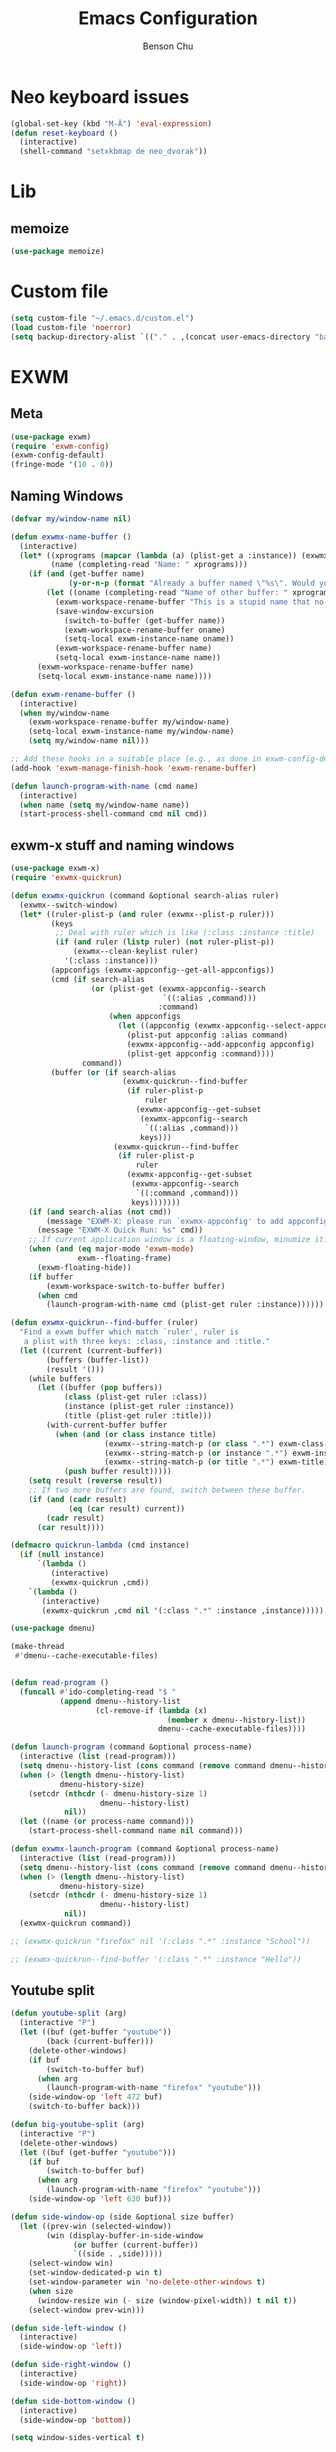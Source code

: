 #+TITLE: Emacs Configuration
#+AUTHOR: Benson Chu

* Neo keyboard issues
  #+BEGIN_SRC emacs-lisp
    (global-set-key (kbd "M-Ä") 'eval-expression)
    (defun reset-keyboard ()
      (interactive)
      (shell-command "setxkbmap de neo_dvorak"))
  #+END_SRC

* Lib
** memoize
   #+begin_src emacs-lisp
   (use-package memoize)
   #+end_src
* Custom file
  #+BEGIN_SRC emacs-lisp
  (setq custom-file "~/.emacs.d/custom.el")
  (load custom-file 'noerror)
  (setq backup-directory-alist `(("." . ,(concat user-emacs-directory "backups"))))
  #+END_SRC
* EXWM
** Meta
#+BEGIN_SRC emacs-lisp
(use-package exwm)
(require 'exwm-config)
(exwm-config-default)
(fringe-mode '(10 . 0))
#+END_SRC
** Naming Windows
   #+BEGIN_SRC emacs-lisp
     (defvar my/window-name nil)

     (defun exwmx-name-buffer ()
       (interactive)
       (let* ((xprograms (mapcar (lambda (a) (plist-get a :instance)) (exwmx-appconfig--get-all-appconfigs)))
              (name (completing-read "Name: " xprograms)))
         (if (and (get-buffer name)
                  (y-or-n-p (format "Already a buffer named \"%s\". Would you like to swap?" name)))
             (let ((oname (completing-read "Name of other buffer: " xprograms)))
               (exwm-workspace-rename-buffer "This is a stupid name that no one would ever choose for a buffer, hopefully")
               (save-window-excursion
                 (switch-to-buffer (get-buffer name))
                 (exwm-workspace-rename-buffer oname)
                 (setq-local exwm-instance-name oname))
               (exwm-workspace-rename-buffer name)
               (setq-local exwm-instance-name name))
           (exwm-workspace-rename-buffer name)
           (setq-local exwm-instance-name name))))

     (defun exwm-rename-buffer ()
       (interactive)
       (when my/window-name
         (exwm-workspace-rename-buffer my/window-name)
         (setq-local exwm-instance-name my/window-name)
         (setq my/window-name nil)))

     ;; Add these hooks in a suitable place (e.g., as done in exwm-config-default)
     (add-hook 'exwm-manage-finish-hook 'exwm-rename-buffer)

     (defun launch-program-with-name (cmd name)
       (interactive)
       (when name (setq my/window-name name))
       (start-process-shell-command cmd nil cmd))
   #+END_SRC
** exwm-x stuff and naming windows
   #+BEGIN_SRC emacs-lisp
     (use-package exwm-x)
     (require 'exwmx-quickrun) 

     (defun exwmx-quickrun (command &optional search-alias ruler)
       (exwmx--switch-window)
       (let* ((ruler-plist-p (and ruler (exwmx--plist-p ruler)))
              (keys
               ;; Deal with ruler which is like (:class :instance :title)
               (if (and ruler (listp ruler) (not ruler-plist-p))
                   (exwmx--clean-keylist ruler)
                 '(:class :instance)))
              (appconfigs (exwmx-appconfig--get-all-appconfigs))
              (cmd (if search-alias
                       (or (plist-get (exwmx-appconfig--search
                                       `((:alias ,command)))
                                      :command)
                           (when appconfigs
                             (let ((appconfig (exwmx-appconfig--select-appconfig)))
                               (plist-put appconfig :alias command)
                               (exwmx-appconfig--add-appconfig appconfig)
                               (plist-get appconfig :command))))
                     command))
              (buffer (or (if search-alias
                              (exwmx-quickrun--find-buffer
                               (if ruler-plist-p
                                   ruler
                                 (exwmx-appconfig--get-subset
                                  (exwmx-appconfig--search
                                   `((:alias ,command)))
                                  keys)))
                            (exwmx-quickrun--find-buffer
                             (if ruler-plist-p
                                 ruler
                               (exwmx-appconfig--get-subset
                                (exwmx-appconfig--search
                                 `((:command ,command)))
                                keys)))))))
         (if (and search-alias (not cmd))
             (message "EXWM-X: please run `exwmx-appconfig' to add appconfig.")
           (message "EXWM-X Quick Run: %s" cmd))
         ;; If current application window is a floating-window, minumize it.
         (when (and (eq major-mode 'exwm-mode)
                    exwm--floating-frame)
           (exwm-floating-hide))
         (if buffer
             (exwm-workspace-switch-to-buffer buffer)
           (when cmd
             (launch-program-with-name cmd (plist-get ruler :instance))))))

     (defun exwmx-quickrun--find-buffer (ruler)
       "Find a exwm buffer which match `ruler', ruler is
        a plist with three keys: :class, :instance and :title."
       (let ((current (current-buffer))
             (buffers (buffer-list))
             (result '()))
         (while buffers
           (let ((buffer (pop buffers))
                 (class (plist-get ruler :class))
                 (instance (plist-get ruler :instance))
                 (title (plist-get ruler :title)))
             (with-current-buffer buffer
               (when (and (or class instance title)
                          (exwmx--string-match-p (or class ".*") exwm-class-name)
                          (exwmx--string-match-p (or instance ".*") exwm-instance-name)
                          (exwmx--string-match-p (or title ".*") exwm-title))
                 (push buffer result)))))
         (setq result (reverse result))
         ;; If two more buffers are found, switch between these buffer.
         (if (and (cadr result)
                  (eq (car result) current))
             (cadr result)
           (car result))))

     (defmacro quickrun-lambda (cmd instance)
       (if (null instance)
           `(lambda ()
              (interactive)
              (exwmx-quickrun ,cmd))
         `(lambda ()
            (interactive)
            (exwmx-quickrun ,cmd nil '(:class ".*" :instance ,instance)))))

     (use-package dmenu)            

     (make-thread 
      #'dmenu--cache-executable-files)


     (defun read-program ()
       (funcall #'ido-completing-read "$ "
                (append dmenu--history-list
                        (cl-remove-if (lambda (x)
                                        (member x dmenu--history-list))
                                      dmenu--cache-executable-files))))

     (defun launch-program (command &optional process-name)
       (interactive (list (read-program)))
       (setq dmenu--history-list (cons command (remove command dmenu--history-list)))
       (when (> (length dmenu--history-list)
                dmenu-history-size)
         (setcdr (nthcdr (- dmenu-history-size 1)
                         dmenu--history-list)
                 nil))
       (let ((name (or process-name command)))
         (start-process-shell-command name nil command)))

     (defun exwmx-launch-program (command &optional process-name)
       (interactive (list (read-program)))
       (setq dmenu--history-list (cons command (remove command dmenu--history-list)))
       (when (> (length dmenu--history-list)
                dmenu-history-size)
         (setcdr (nthcdr (- dmenu-history-size 1)
                         dmenu--history-list)
                 nil))
       (exwmx-quickrun command))

     ;; (exwmx-quickrun "firefox" nil '(:class ".*" :instance "School"))

     ;; (exwmx-quickrun--find-buffer '(:class ".*" :instance "Hello"))
   #+END_SRC
** Youtube split
   #+BEGIN_SRC emacs-lisp
     (defun youtube-split (arg)
       (interactive "P")
       (let ((buf (get-buffer "youtube"))
             (back (current-buffer)))
         (delete-other-windows)
         (if buf 
             (switch-to-buffer buf)
           (when arg
             (launch-program-with-name "firefox" "youtube")))
         (side-window-op 'left 472 buf)
         (switch-to-buffer back)))

     (defun big-youtube-split (arg)
       (interactive "P")
       (delete-other-windows)
       (let ((buf (get-buffer "youtube")))
         (if buf
             (switch-to-buffer buf)
           (when arg
             (launch-program-with-name "firefox" "youtube")))
         (side-window-op 'left 630 buf)))

     (defun side-window-op (side &optional size buffer)
       (let ((prev-win (selected-window))
             (win (display-buffer-in-side-window
                   (or buffer (current-buffer))
                   `((side . ,side)))))
         (select-window win)
         (set-window-dedicated-p win t)
         (set-window-parameter win 'no-delete-other-windows t)
         (when size
           (window-resize win (- size (window-pixel-width)) t nil t))
         (select-window prev-win)))

     (defun side-left-window ()
       (interactive)
       (side-window-op 'left))

     (defun side-right-window ()
       (interactive)
       (side-window-op 'right))

     (defun side-bottom-window ()
       (interactive)
       (side-window-op 'bottom))

     (setq window-sides-vertical t)
   #+END_SRC
** Disable simulation keys on an emacs window
   #+BEGIN_SRC emacs-lisp
     (add-hook 'exwm-manage-finish-hook
               (lambda ()
                 (when (and exwm-class-name (string= exwm-class-name "Emacs"))
                   (exwm-input-set-local-simulation-keys nil))))
   #+END_SRC
** Custom keymap
   #+BEGIN_SRC emacs-lisp
     (defmacro exec (body)
       `(lambda ()
          (interactive)
          ,body))

     (defun toggle-notifications ()
       (interactive)
       (shell-command "kill -s USR1 $(pidof deadd-notification-center)"))

     (define-prefix-command '*root-map*)
     ;(global-set-key (kbd "C-t") '*root-map*)
     (add-to-list 'exwm-input-prefix-keys ?\C-t)
     (defun simulate-C-t (arg)
       (interactive "P")
       (if (eq major-mode 'exwm-mode)
           (exwm-input--fake-key ?\C-t)
         (transpose-chars arg)))
     (define-key *root-map* (kbd "C-b") (lambda () (interactive) (switch-to-buffer nil)))
     (define-key *root-map* (kbd "C-t") 'simulate-C-t)
     (define-key *root-map* (kbd "c") 'multi-term)
     (define-key *root-map* (kbd "C-p") 'exwmx-launch-program)
     (define-key *root-map* (kbd "e") (quickrun-lambda "emacs" "emacs"))
     (define-key *root-map* (kbd "s") (quickrun-lambda "steam" nil))
     (define-key *root-map* (kbd "q") (quickrun-lambda "qutebrowser" nil))
     (define-key *root-map* (kbd "V") (quickrun-lambda "VBoxManage startvm \"Windows 7\"" "VirtualBox Machine"))
     (define-key *root-map* (kbd "r") 'exwmx-name-buffer)
     (define-key *root-map* (kbd ")") (lambda () (interactive) (leaving-computer) (shell-command "sleep 2s ; xset dpms force off")))
     (define-key *root-map* (kbd "C-n") 'switch-window)
     (define-key *root-map* (kbd "i") 'org-mru-clock-in)
     (define-key *root-map* (kbd "C-i") 'leaving-computer)
     (define-key *root-map* (kbd "C") 'org-resolve-clocks)
     (define-key *root-map* (kbd "j") 'org-clock-goto)
     (define-key *root-map* (kbd "o") 'switch-window)
     (define-key *root-map* (kbd "n") 'toggle-notifications)

     (define-prefix-command '*window-map*)
     (define-key *root-map* (kbd "w") '*window-map*)
     (define-key *window-map* (kbd "y") 'youtube-split)
     (define-key *window-map* (kbd "Y") 'big-youtube-split)
     (define-key *window-map* (kbd "j") 'side-bottom-window)
     (define-key *window-map* (kbd "h") 'side-left-window)
     (define-key *window-map* (kbd "l") 'side-right-window)
     (define-key *window-map* (kbd "d") 'window-toggle-side-windows)

     (define-prefix-command '*firefox-map*)
     (define-key *firefox-map* (kbd "f") (quickrun-lambda "firefox" "firefox"))
     (define-key *firefox-map* (kbd "d") (quickrun-lambda "firefox" "development"))
     (define-key *firefox-map* (kbd "s") (quickrun-lambda "firefox" "school"))
     (define-key *firefox-map* (kbd "w") (quickrun-lambda "firefox" "work"))
     (define-key *firefox-map* (kbd "y") (quickrun-lambda "firefox" "youtube"))

     (define-key *root-map* (kbd "f") '*firefox-map*)

     (define-prefix-command '*music-map*)
     (define-key *music-map* (kbd "SPC") (exec (shell-command "clementine -t")))
     (define-key *music-map* (kbd "n") (exec (shell-command "clementine --next")))
     (define-key *music-map* (kbd "p") (exec (shell-command "clementine --previous")))
     (define-key *root-map* (kbd "m") '*music-map*)

     ;; Disable these
     (with-eval-after-load "ibuf-ext"
       (define-key ibuffer-mode-map (kbd "C-t") nil))
      (define-key dired-mode-map (kbd "C-t") nil)
   #+END_SRC
** Switch window
   #+BEGIN_SRC emacs-lisp
     (setq switch-window-input-style 'minibuffer)
   #+END_SRC
** Multimonitor support
#+BEGIN_SRC emacs-lisp
(require 'exwm-randr)
(exwm-randr-enable)
#+END_SRC
** Keybindings
#+BEGIN_SRC emacs-lisp
  (use-package transpose-frame)
  (setq exwm-input-global-keys
        `(([?\s-r] . exwm-reset)
          ([?\s-w] . exwm-workspace-switch)
          ([?\s-l] . lock-screen)
          ,@(mapcar (lambda (i)
                      `(,(kbd (format "s-%d" (mod (1+ i) 10))) .
                        (lambda ()
                          (interactive)
                          (exwm-workspace-switch-create ,i))))
                    (number-sequence 0 9))
          (,(kbd "s-b") . ivy-switch-buffer)
          (,(kbd "s-c") . org-capture)
          (,(kbd "s-n") . switch-window)
          (,(kbd "s-k") . ido-kill-buffer)
          (,(kbd "C-t") . *root-map*)
          (,(kbd "s-z") . resize-window)
          (,(kbd "s-s") . youtube-split)
          (,(kbd "s-n") . switch-to-next-buffer)
          (,(kbd "s-p") . switch-to-prev-buffer)
          (,(kbd "s-a") . my/toggle-keyboard)
          (,(kbd "s-!") . (lambda () (interactive) (exwm-workspace-move-window 0)))
          (,(kbd "s-@") . (lambda () (interactive) (exwm-workspace-move-window 1)))
          (,(kbd "s-#") . (lambda () (interactive) (exwm-workspace-move-window 2)))
          (,(kbd "s-$") . (lambda () (interactive) (exwm-workspace-move-window 3)))))

  (defun dvorak? ()
    (string-match-p "de(neo_dvorak)" 
                    (shell-command-to-string "setxkbmap -v | grep symbols")))

  (defun set-keyboard (layout)
    (shell-command (format "setxkbmap %s" layout)))

  (defun my/toggle-keyboard ()
    (interactive)
    (if (dvorak?)
        (set-keyboard "us")
      (set-keyboard "de neo_dvorak")))

  (global-set-key (kbd "M-T") 'flop-frame)
  (global-set-key (kbd "C-x p") 'launch-program)
  (global-set-key (kbd "M-…") 'multi-term)
  (global-set-key (kbd "C-ü") 'undo-tree-undo)

  (defun prompt-workspace (&optional prompt)
    "Prompt for a workspace, returning the workspace frame."
    (exwm-workspace--update-switch-history)
    (let* ((current-idx (exwm-workspace--position exwm-workspace--current))
           (history-add-new-input nil)  ;prevent modifying history
           (history-idx (read-from-minibuffer
                         (or prompt "Workspace: ")
                         (elt exwm-workspace--switch-history current-idx)
                         exwm-workspace--switch-map nil
                         `(exwm-workspace--switch-history . ,current-idx)))
           (workspace-idx (mod (1- (cl-position history-idx exwm-workspace--switch-history
                                       :test #'equal)) 
                               10)))
      (elt exwm-workspace--list workspace-idx)))

  (advice-add 'exwm-workspace--prompt-for-workspace
              :override
              #'prompt-workspace)
#+END_SRC
** Helper functions
#+BEGIN_SRC emacs-lisp

  (defvar wallpaper-path "/home/benson/.emacs.d/res/digital_space_universe_4k_8k-wide.jpg")
  (defvar live-wallpaper-path "/home/benson/MEGA/pictures/wallpapers/videos/bg.mp4")
  (setq i3-string "Xephyr -br -ac -noreset -resizeable -screen 1920x1080 :8 & sleep 1s; DISPLAY=:8 i3")
  (setq xfce4-string "Xephyr -br -ac -noreset -resizeable -screen 1920x1080 :8 & sleep 1s; DISPLAY=:8 xfce4-session")
  (setq kde-string "Xephyr -br -ac -noreset -resizeable -screen 1920x1080 :8 & sleep 1s; DISPLAY=:8 startkde")
  (defvar exwm-startup-programs
    '("megasync"
      "deadd-notification-center"
      "/usr/lib/kdeconnectd"
      ("compton -f -i .7 -b")
      ("/usr/lib/polkit-gnome/polkit-gnome-authentication-agent-1")
      ("/usr/lib/notification-daemon-1.0/notification-daemon")
      ("nm-applet")
      ))
  (defvar hard-drive-space "")

  (defun launch-i3 ()
    (interactive)
    (launch-program i3-string))

  (defun launch-xfce ()
    (interactive)
    (launch-program xfce4-string))

  (defun launch-kde ()
    (interactive)
    (launch-program kde-string))

  (defun lock-screen ()
    (interactive)
    (let ((res (shell-command-to-string "pgrep i3lock-fancy")))
      (when (zerop (length res))
        (shell-command "i3lock-fancy"))))

  (setq enable-recursive-minibuffers t)
  (defun counsel-shell-command ()
    "Forward to `shell-command'."
    (interactive)
    (ivy-read "Shell Command: "
              shell-command-history
              :caller 'counsel-shell-command))

  (defun dmenu-run ()
    (interactive)
    (shell-command "dmenu" nil "dmenu_run -b"))

  (defun call-startup-programs ()
    (dolist (program exwm-startup-programs)
      (if (listp program)
        (launch-program (car program) (cadr program))
        (launch-program program))))

  (defun setup-wallpaper ()
    (launch-program (concat "feh --bg-fill " wallpaper-path) "feh"))

  (defun setup-live-wallpaper () 
    (if (get-process "xwinwrap")
      (delete-process "xwinwrap"))
    (launch-program (concat "xwinwrap -ni -ov -g 1920x1080+1280+0 -s -st -sp -nf -- mpv --loop=inf -wid WID " live-wallpaper-path) "xwinwrap"))

  (defun get-hard-drive-space ()
    (shell-command-to-string "df -h -P -l ~/ | tail -n 1 | tr -s ' ' | cut -d ' ' -f 4"))

  (defun update-hard-drive-space-string ()
    (setq hard-drive-space
          (let ((space-left (get-hard-drive-space)))
            (propertize (concat " "
                                (substring space-left
                                           0
                                           (1- (length space-left))))
                        'face 'sml/time))))

  (defun display-hard-drive-space-mode ()
    (if (not (member 'hard-drive-space
                     global-mode-string))
        (add-to-list 'global-mode-string
                     'hard-drive-space
                     t)))
#+END_SRC
** Workspace WIP
   #+BEGIN_SRC emacs-lisp
     (defvar workspace-list '(("s" 0 "school")
                              ("y" 1 "youtube")
                              ("w" 2 "work")
                              ("r" 3 "research")
                              ("c" 4 "code"))
       "My custom workspace list")

     (defun workspace-switch-prompt ()
       (exwm-workspace--update-switch-history)
       (let* ((current-workspace (exwm-workspace--position exwm-workspace--current))
              (workspace-string (elt exwm-workspace--switch-history current-workspace)))
         (mapcar (lambda (x)
                   (setq workspace-string
                         (replace-regexp-in-string (number-to-string (cadr x))
                                                   (caddr x)
                                                   workspace-string)))
                 workspace-list)
         workspace-string))

     (defun my-workspace-switch ()
       (interactive)
       (let* ((letter (read-char (workspace-switch-prompt)))
             (ws-info (assoc (char-to-string letter)
                             workspace-list)))
         (if ws-info
           (exwm-workspace-switch (cadr ws-info))
           (exwm-workspace-switch (string-to-number
                                   (char-to-string
                                    letter))))))

     (global-set-key (kbd "s-w") 'my-workspace-switch)
     (global-set-key (kbd "s-l") '(lambda () (interactive) (launch-program "i3lock-fancy")))
   #+END_SRC
** Simulation keys
#+BEGIN_SRC emacs-lisp
(setq exwm-input-simulation-keys
 '(
    ;; movement
    ([?\C-b] . left)
    ([?\M-b] . C-left)
    ([?\C-f] . right)
    ([?\M-f] . C-right)
    ([?\C-p] . up)
    ([?\C-n] . down)
    ([?\C-a] . home)
    ([?\C-e] . end)
    ([?\M-v] . prior)
    ([?\C-v] . next)
    ([?\C-d] . delete)
    ([?\M-d] . backspace)
    ([?\C-k] . (S-end delete))
    ;; cut/paste.
    ([?\C-w] . ?\C-x)
    ([?\M-w] . ?\C-c)
    ([?\C-y] . ?\C-v)
    ;; search
    ([?\C-s] . ?\C-f)
    ([?\C-.] . ?\C-w)
    ([?\C-/] . ?\C-z)
    ([?\M-s] . ?\C-s)
))
#+END_SRC

** Startup

*** Emacs server, startup programs, wallpaper
#+BEGIN_SRC emacs-lisp
  (add-hook 'exwm-init-hook 'server-start)

  ; Reminder: Hooks execute in order. Make sure megasync launches after systemtray is enabled
  (add-hook 'exwm-init-hook 'call-startup-programs)
  (add-hook 'exwm-init-hook 'setup-wallpaper)

  (defvar my/monitor-primary "eDP1")
  (defvar my/monitor-secondary nil)

  (defun my/setup-screens ()
    (interactive)
    (let ((primary (shell-command-to-string "xrandr --query | grep ' connected' | grep eDP | cut -d ' ' -f 1 | tr -d '\n'"))
          (secondary (shell-command-to-string "xrandr --query | grep ' connected' | grep -v eDP | cut -d ' ' -f 1 | tr -d '\n'")))
      (setq exwm-randr-workspace-output-plist `(0 ,primary 1 ,primary 2 ,secondary 3 ,secondary))
      (setq my/monitor-primary primary
            my/monitor-secondary secondary)
      (when (and (> (length secondary) 0)
                 (y-or-n-p (format "Monitor %s detected. Setup? " secondary)))
        (let* ((response (completing-read (format "Resolution for %s? " secondary) '("2560x1440" "1920x1080" "3840x2160") nil t "^"))
               (length (string-to-number (substring response 0 4)))
               (height (string-to-number (substring response 5 9))))
          (shell-command (format "xrandr --output %s --mode %s --above %s" secondary response primary))
          (let ((pos (completing-read "Position? " '("left-of" "above") nil t "^")))
            (shell-command (format "xrandr --output %s --%s %s" secondary pos primary))))))
    (setup-wallpaper))
  (add-hook 'exwm-init-hook 'my/setup-screens)

  (defun my/flip-screens ()
    (interactive)
    (if (string= my/monitor-primary
                 (cadr exwm-randr-workspace-output-plist))
        (setq exwm-randr-workspace-output-plist
              `(0 ,my/monitor-secondary
                  1 ,my/monitor-secondary
                  2 ,my/monitor-primary
                  3 ,my/monitor-primary))
      (setq exwm-randr-workspace-output-plist
            `(0 ,my/monitor-primary
                1 ,my/monitor-primary
                2 ,my/monitor-secondary
                3 ,my/monitor-secondary)))
    (exwm-randr-refresh))
#+END_SRC

*** System tray, display time, display battery, display hard-drive-space
 #+BEGIN_SRC emacs-lisp   
   (require 'exwm-systemtray)
   (exwm-systemtray-enable)
   (setq display-time-day-and-date t)

   (defvar my/exclude-buffer-modes '(helm-major-mode messages-buffer-mode special-mode))

   (defun my-buffer-predicate (buf)
     (with-current-buffer buf
       (if (memq major-mode my/exclude-buffer-modes)
           nil
         (exwm-layout--other-buffer-predicate buf))))

   (add-hook 'exwm-init-hook
             (lambda ()
               (interactive) 
               (modify-all-frames-parameters
		'((buffer-predicate . my-buffer-predicate)))))

   ;(add-to-list 'default-frame-alist '(alpha . (85 . 50)))
   (setq window-system-default-frame-alist '((x . ((alpha . (85 . 50)) ))))
   ;Display hard drive space

   (add-hook 'display-time-hook 'update-hard-drive-space-string)

   (display-time-mode)
   (display-battery-mode)
   (display-hard-drive-space-mode)
 #+END_SRC

** Shutdown
   #+BEGIN_SRC emacs-lisp
     (add-hook 'exwm-exit-hook 'org-save-all-org-buffers)
     (add-hook 'exwm-exit-hook 'save-org-agenda-files)
     (eval-after-load "term"
       '(progn 
          (define-key term-raw-map (kbd "C-c C-y") 'term-paste)
          (define-key term-raw-map (kbd "M-x") 'helm-M-x)))
   #+END_SRC
** Xephyr launches in tiling-mode
   #+BEGIN_SRC emacs-lisp
     (setq exwm-manage-configurations `(((equal exwm-class-name "Xephyr")
                                         floating nil 
                                         char-mode t
                                         fullscreen t)
                                        ((equal exwm-class-name "plasmashell")
                                         floating t)))

   #+END_SRC
** Wallpaper
   #+BEGIN_SRC emacs-lisp
   (setq wallpaper-path "/home/benson/.emacs.d/res/digital_space_universe_4k_8k-wide.jpg")
   #+END_SRC
** Volume
   #+BEGIN_SRC emacs-lisp
   (use-package volume)
   (define-key *root-map* (kbd "v") 'volume)
   #+END_SRC
* Emacs
** Reload Config
 #+BEGIN_SRC emacs-lisp
 (defun reload-config () (interactive) (load-file "~/.emacs.d/init.el"))
 #+END_SRC
** Select Help Window
 #+BEGIN_SRC emacs-lisp
 (setq help-window-select t)
 #+END_SRC
** Multi-term
 #+BEGIN_SRC emacs-lisp
   (use-package multi-term)
   (define-key term-mode-map (kbd "M-'") 'scroll-down)
   (unbind-key (kbd "C-t") term-mode-map)
   (add-hook 'term-mode-hook
	     (lambda ()
	       (add-to-list 'term-bind-key-alist '("M-[" . multi-term-prev))
	       (add-to-list 'term-bind-key-alist '("M-]" . multi-term-next))
	       (add-to-list 'term-bind-key-alist '("M-'" . scroll-down))
	       (add-to-list 'term-bind-key-alist '("C-t" . *root-map*))))
 #+END_SRC
** resize-window
#+BEGIN_SRC emacs-lisp
(use-package resize-window)
(global-set-key (kbd "M-1") 'resize-window)
#+END_SRC
** which-key
#+BEGIN_SRC emacs-lisp
  (use-package which-key)
  (setq which-key-idle-delay 3)
  (which-key-mode)
#+END_SRC
** beacon
   #+BEGIN_SRC emacs-lisp
     (use-package beacon)
     (beacon-mode 1)
     (setq beacon-blink-delay 0.1)
     (setq beacon-color "#006400")
   #+END_SRC
** Dashboard
   #+BEGIN_SRC emacs-lisp
   (use-package dashboard)
   ;(dashboard-setup-startup-hook)
   #+END_SRC
** undo-tree
#+BEGIN_SRC emacs-lisp
(use-package undo-tree)
#+END_SRC
* Look and feel
** Theme
 #+BEGIN_SRC emacs-lisp
 (use-package color-theme-modern)
 (load-theme 'calm-forest t)
 #+END_SRC

** Font
 #+BEGIN_SRC emacs-lisp
   ;;(set-face-attribute 'default t :font "Dotsies Training Wheels-20")
   ;;(add-to-list 'default-frame-alist '(font . "Dotsies Training Wheels-20"))
   ;; (set-default-font "LinuxLibertine")
   ;; (set-default-font "Hack 10")
   ;; (set-default-font "UbuntuMono 11")
   ;; (set-default-font "OfficeCodePro 11")
   (if (eq system-type 'windows-nt)
       (set-frame-font "Roboto Mono 10")
     (set-frame-font "RobotoMono 11")
     (let ((font
	    (format "%s"
		    "RobotoMono-11"
		    ;; "Tamzen"
		    ;; "SourceCodePro"
		    ;; "Gohu Gohufont"
		    )))
       (add-to-list 'default-frame-alist `(font . ,font))))
   ;; (set-frame-font "Menlo")
   (defun reading-buffer ()
     (interactive)
      (setq buffer-face-mode-face '(:family "LinuxLibertine" :height 200))
      (buffer-face-mode))
 #+END_SRC
** mode-line
*** Powerline
**** Test new mode-line
#+BEGIN_SRC emacs-lisp
  (defun my-airline-theme ()
    "Set the airline mode-line-format"
    (interactive)
    (setq-default mode-line-format
          '("%e"
            (:eval
             (let* ((active (powerline-selected-window-active))
                (separator-left (intern (format "powerline-%s-%s"
                                (powerline-current-separator)
                                (car powerline-default-separator-dir))))
                (separator-right (intern (format "powerline-%s-%s"
                                 (powerline-current-separator)
                                 (cdr powerline-default-separator-dir))))
                (mode-line-face (if active 'mode-line 'mode-line-inactive))
                (visual-block (if (featurep 'evil)
                          (and (evil-visual-state-p)
                           (eq evil-visual-selection 'block))
                        nil))
                (visual-line (if (featurep 'evil)
                         (and (evil-visual-state-p)
                          (eq evil-visual-selection 'line))
                       nil))
                (current-evil-state-string (if (featurep 'evil)
                               (upcase (concat (symbol-name evil-state)
                                       (cond (visual-block "-BLOCK")
                                         (visual-line "-LINE"))))
                             nil))

                (outer-face
                 (if (powerline-selected-window-active)
                 (if (featurep 'evil)
                     (cond ((eq evil-state (intern "normal"))  'airline-normal-outer)
                       ((eq evil-state (intern "insert"))  'airline-insert-outer)
                       ((eq evil-state (intern "visual"))  'airline-visual-outer)
                       ((eq evil-state (intern "replace")) 'airline-replace-outer)
                       ((eq evil-state (intern "emacs"))   'airline-emacs-outer)
                       (t                                  'airline-normal-outer))
                   'airline-normal-outer)
                   'powerline-inactive1))

                (inner-face
                 (if (powerline-selected-window-active)
                 (if (featurep 'evil)
                     (cond ((eq evil-state (intern "normal")) 'airline-normal-inner)
                       ((eq evil-state (intern "insert")) 'airline-insert-inner)
                       ((eq evil-state (intern "visual")) 'airline-visual-inner)
                       ((eq evil-state (intern "replace")) 'airline-replace-inner)
                       ((eq evil-state (intern "emacs"))   'airline-emacs-inner)
                       (t                                 'airline-normal-inner))
                   'airline-normal-inner)
                   'powerline-inactive2))

                (center-face
                 (if (powerline-selected-window-active)
                 (if (featurep 'evil)
                     (cond ((eq evil-state (intern "normal")) 'airline-normal-center)
                       ((eq evil-state (intern "insert")) 'airline-insert-center)
                       ((eq evil-state (intern "visual")) 'airline-visual-center)
                       ((eq evil-state (intern "replace")) 'airline-replace-center)
                       ((eq evil-state (intern "emacs"))   'airline-emacs-center)
                       (t                                 'airline-normal-center))
                   'airline-normal-center)
                   'airline-inactive3))

                ;; Left Hand Side
                (lhs-mode (if (featurep 'evil)
                      (list
                       ;; Evil Mode Name
                       (powerline-raw (concat " " current-evil-state-string " ") outer-face)
                       (funcall separator-left outer-face inner-face)
                       ;; Modified string
                       (powerline-raw "%*" inner-face 'l)
                       )
                      (list
                       ;; Modified string
                       (powerline-raw "%*" outer-face 'l)
                       ;; Separator >
                       (powerline-raw " " outer-face)
                       (funcall separator-left outer-face inner-face))))

                (lhs-rest (list
                       ;; ;; Separator >
                       ;; (powerline-raw (char-to-string #x2b81) inner-face 'l)

                       ;; Eyebrowse current tab/window config
                       (if (featurep 'eyebrowse)
                       (powerline-raw (concat " " (eyebrowse-mode-line-indicator)) inner-face))

                       ;; Git Branch
                       (powerline-raw (airline-get-vc) inner-face)

                       ;; Separator >
                       (powerline-raw " " inner-face)
                       (funcall separator-left inner-face center-face)

                       ;; Directory
                       ;(when (eq airline-display-directory 'airline-directory-shortened)
                       ;  (powerline-raw (airline-shorten-directory default-directory airline-shortened-directory-length) center-face 'l))
                       ;(when (eq airline-display-directory 'airline-directory-full)
                       ;  (powerline-raw default-directory center-face 'l))
                       ;(when (eq airline-display-directory nil)
                       ;  (powerline-raw " " center-face))

                       ;; Buffer ID
                       ;; (powerline-buffer-id center-face)
                       ;; (powerline-raw "%b" center-face)
                       (powerline-buffer-id center-face)

                       (powerline-major-mode center-face 'l)
                       (powerline-process center-face)
                       ;(powerline-minor-modes center-face 'l)

                       ;; Current Function (which-function-mode)
                       (when (and (boundp 'which-func-mode) which-func-mode)
                     ;; (powerline-raw which-func-format 'l nil))
                     (powerline-raw which-func-format center-face 'l))

                       ;; ;; Separator >
                       ;; (powerline-raw " " center-face)
                       ;; (funcall separator-left mode-line face1)

                       (when (boundp 'erc-modified-channels-object)
                     (powerline-raw erc-modified-channels-object center-face 'l))

                       ;; ;; Separator <
                       ;; (powerline-raw " " face1)
                       ;; (funcall separator-right face1 face2)
                     ))

                (lhs (append lhs-mode lhs-rest))

                ;; Right Hand Side
                (rhs (list (powerline-raw global-mode-string center-face 'r)

                       ;; ;; Separator <
                       ;; (powerline-raw (char-to-string #x2b83) center-face 'l)

                       ;; Minor Modes
                       ;(powerline-minor-modes center-face 'l)
                       ;; (powerline-narrow center-face 'l)

                       ;; Subseparator <
                       (powerline-raw (char-to-string airline-utf-glyph-subseparator-right) center-face 'l)

                       ;; Major Mode
                       ;(powerline-major-mode center-face 'l)
                       ;(powerline-process center-face)

                       ;; Separator <
                       (powerline-raw " " center-face)
                       (funcall separator-right center-face inner-face)

                       ;; Buffer Size
                       (when powerline-display-buffer-size
                     (powerline-buffer-size inner-face 'l))

                       ;; Mule Info
                       (when powerline-display-mule-info
                     (powerline-raw mode-line-mule-info inner-face 'l))

                       (powerline-raw " " inner-face)

                       ;; Separator <
                       (funcall separator-right inner-face outer-face)

                       ;; LN charachter
                       (powerline-raw (char-to-string airline-utf-glyph-linenumber) outer-face 'l)

                       ;; Current Line
                       (powerline-raw "%4l" outer-face 'l)
                       (powerline-raw ":" outer-face 'l)
                       ;; Current Column
                       (powerline-raw "%3c" outer-face 'r)

                       ;; % location in file
                       (powerline-raw "%6p" outer-face 'r)

                       ;; position in file image
                       (when powerline-display-hud
                     (powerline-hud inner-face outer-face)))
                 ))

               ;; Combine Left and Right Hand Sides
               (concat (powerline-render lhs)
                   (powerline-fill center-face (powerline-width rhs))
                   (powerline-render rhs))))))
    (powerline-reset)
    (kill-local-variable 'mode-line-format))

    (defun my-show-minor-modes ()
    "Set the airline mode-line-format"
    (interactive)
    (setq-default mode-line-format
          '("%e"
            (:eval
             (let* ((active (powerline-selected-window-active))
                (separator-left (intern (format "powerline-%s-%s"
                                (powerline-current-separator)
                                (car powerline-default-separator-dir))))
                (separator-right (intern (format "powerline-%s-%s"
                                 (powerline-current-separator)
                                 (cdr powerline-default-separator-dir))))
                (mode-line-face (if active 'mode-line 'mode-line-inactive))
                (visual-block (if (featurep 'evil)
                          (and (evil-visual-state-p)
                           (eq evil-visual-selection 'block))
                        nil))
                (visual-line (if (featurep 'evil)
                         (and (evil-visual-state-p)
                          (eq evil-visual-selection 'line))
                       nil))
                (current-evil-state-string (if (featurep 'evil)
                               (upcase (concat (symbol-name evil-state)
                                       (cond (visual-block "-BLOCK")
                                         (visual-line "-LINE"))))
                             nil))

                (outer-face
                 (if (powerline-selected-window-active)
                 (if (featurep 'evil)
                     (cond ((eq evil-state (intern "normal"))  'airline-normal-outer)
                       ((eq evil-state (intern "insert"))  'airline-insert-outer)
                       ((eq evil-state (intern "visual"))  'airline-visual-outer)
                       ((eq evil-state (intern "replace")) 'airline-replace-outer)
                       ((eq evil-state (intern "emacs"))   'airline-emacs-outer)
                       (t                                  'airline-normal-outer))
                   'airline-normal-outer)
                   'powerline-inactive1))

                (inner-face
                 (if (powerline-selected-window-active)
                 (if (featurep 'evil)
                     (cond ((eq evil-state (intern "normal")) 'airline-normal-inner)
                       ((eq evil-state (intern "insert")) 'airline-insert-inner)
                       ((eq evil-state (intern "visual")) 'airline-visual-inner)
                       ((eq evil-state (intern "replace")) 'airline-replace-inner)
                       ((eq evil-state (intern "emacs"))   'airline-emacs-inner)
                       (t                                 'airline-normal-inner))
                   'airline-normal-inner)
                   'powerline-inactive2))

                (center-face
                 (if (powerline-selected-window-active)
                 (if (featurep 'evil)
                     (cond ((eq evil-state (intern "normal")) 'airline-normal-center)
                       ((eq evil-state (intern "insert")) 'airline-insert-center)
                       ((eq evil-state (intern "visual")) 'airline-visual-center)
                       ((eq evil-state (intern "replace")) 'airline-replace-center)
                       ((eq evil-state (intern "emacs"))   'airline-emacs-center)
                       (t                                 'airline-normal-center))
                   'airline-normal-center)
                   'airline-inactive3))

                ;; Left Hand Side
                (lhs-mode (if (featurep 'evil)
                      (list
                       ;; Evil Mode Name
                       (powerline-raw (concat " " current-evil-state-string " ") outer-face)
                       (funcall separator-left outer-face inner-face)
                       ;; Modified string
                       (powerline-raw "%*" inner-face 'l)
                       )
                      (list
                       ;; Modified string
                       (powerline-raw "%*" outer-face 'l)
                       ;; Separator >
                       (powerline-raw " " outer-face)
                       (funcall separator-left outer-face inner-face))))

                (lhs-rest (list
                       ;; ;; Separator >
                       ;; (powerline-raw (char-to-string #x2b81) inner-face 'l)

                       ;; Eyebrowse current tab/window config
                       (if (featurep 'eyebrowse)
                       (powerline-raw (concat " " (eyebrowse-mode-line-indicator)) inner-face))

                       ;; Git Branch
                       (powerline-raw (airline-get-vc) inner-face)

                       ;; Separator >
                       (powerline-raw " " inner-face)
                       (funcall separator-left inner-face center-face)

                       ;; Directory
                       ;(when (eq airline-display-directory 'airline-directory-shortened)
                       ;  (powerline-raw (airline-shorten-directory default-directory airline-shortened-directory-length) center-face 'l))
                       ;(when (eq airline-display-directory 'airline-directory-full)
                       ;  (powerline-raw default-directory center-face 'l))
                       ;(when (eq airline-display-directory nil)
                       ;  (powerline-raw " " center-face))

                       ;; Buffer ID
                       ;; (powerline-buffer-id center-face)
                       ;; (powerline-raw "%b" center-face)
                       (powerline-buffer-id center-face)

                       (powerline-major-mode center-face 'l)
                       (powerline-process center-face)
                       (powerline-minor-modes center-face 'l)

                       ;; Current Function (which-function-mode)
                       (when (and (boundp 'which-func-mode) which-func-mode)
                     ;; (powerline-raw which-func-format 'l nil))
                     (powerline-raw which-func-format center-face 'l))

                       ;; ;; Separator >
                       ;; (powerline-raw " " center-face)
                       ;; (funcall separator-left mode-line face1)

                       (when (boundp 'erc-modified-channels-object)
                     (powerline-raw erc-modified-channels-object center-face 'l))

                       ;; ;; Separator <
                       ;; (powerline-raw " " face1)
                       ;; (funcall separator-right face1 face2)
                     ))

                (lhs (append lhs-mode lhs-rest))

                ;; Right Hand Side
                (rhs (list (powerline-raw global-mode-string center-face 'r)

                       ;; ;; Separator <
                       ;; (powerline-raw (char-to-string #x2b83) center-face 'l)

                       ;; Minor Modes
                       ;(powerline-minor-modes center-face 'l)
                       ;; (powerline-narrow center-face 'l)

                       ;; Subseparator <
                       (powerline-raw (char-to-string airline-utf-glyph-subseparator-right) center-face 'l)

                       ;; Major Mode
                       ;(powerline-major-mode center-face 'l)
                       ;(powerline-process center-face)

                       ;; Separator <
                       (powerline-raw " " center-face)
                       (funcall separator-right center-face inner-face)

                       ;; Buffer Size
                       (when powerline-display-buffer-size
                     (powerline-buffer-size inner-face 'l))

                       ;; Mule Info
                       (when powerline-display-mule-info
                     (powerline-raw mode-line-mule-info inner-face 'l))

                       (powerline-raw " " inner-face)

                       ;; Separator <
                       (funcall separator-right inner-face outer-face)

                       ;; LN charachter
                       (powerline-raw (char-to-string airline-utf-glyph-linenumber) outer-face 'l)

                       ;; Current Line
                       (powerline-raw "%4l" outer-face 'l)
                       (powerline-raw ":" outer-face 'l)
                       ;; Current Column
                       (powerline-raw "%3c" outer-face 'r)

                       ;; % location in file
                       (powerline-raw "%6p" outer-face 'r)

                       ;; position in file image
                       (when powerline-display-hud
                     (powerline-hud inner-face outer-face)))
                 ))

               ;; Combine Left and Right Hand Sides
               (concat (powerline-render lhs)
                   (powerline-fill center-face (powerline-width rhs))
                   (powerline-render rhs))))))
    (powerline-reset)
    (kill-local-variable 'mode-line-format))
#+END_SRC
**** Config
 #+BEGIN_SRC emacs-lisp#
 (use-package powerline)
 (use-package airline-themes)

 (setq powerline-default-separator 'arrow)
 (load-theme 'airline-powerlineish)
 (my-airline-theme)
 (setq battery-mode-line-format "[%b%p%%%%]")
 #+END_SRC
*** Smart Mode Line
    #+BEGIN_SRC emacs-lisp
      (use-package smart-mode-line-powerline-theme)
      (use-package smart-mode-line)
      (require 'smart-mode-line-powerline-theme)
      (require 'smart-mode-line)
      (setq sml/theme 'powerline)
      ;; (add-to-list 
      ;;  'after-make-frame-functions
      ;;  (lambda (&optional x)
      ;;    (require 'smart-mode-line-powerline-theme)
      ;;    (require 'smart-mode-line)
      ;;    (setq sml/theme 'powerline)
      ;;    (sml/setup)))
    #+END_SRC
*** Ocodo
    #+BEGIN_SRC emacs-lisp#
    (use-package ocodo-svg-modelines)
    #+END_SRC
** Splash image
   #+BEGIN_SRC emacs-lisp
   (setq fancy-splash-image "~/.emacs.d/res/icon.png")
   #+END_SRC
* Navigation
** IDO
 #+BEGIN_SRC emacs-lisp
 (use-package ido)
 (ido-mode t)
 #+END_SRC
** Helm & counsel/ivy
 #+BEGIN_SRC emacs-lisp
   (use-package helm)
   (require 'helm-config)
   ;(helm-mode 1)
   ;(setq ivy-initial-inputs-alist nil)
   (use-package ivy)
   (use-package smex)
   (use-package counsel)
   (ivy-mode 1)

   ;(advice-add 'ivy-completion-in-region :before (lambda (start end collection &optional predicate) (insert " ")))

   (add-to-list 'ivy-initial-inputs-alist '(org-refile . ""))
   (add-to-list 'ivy-initial-inputs-alist '(org-agenda-refile . ""))
   (add-to-list 'ivy-initial-inputs-alist '(org-capture-refile . ""))
   (add-to-list 'ivy-initial-inputs-alist '(counsel-M-x . ""))

   (define-key ivy-minibuffer-map (kbd "<return>") 'ivy-alt-done)
   (define-key ivy-minibuffer-map (kbd "C-<return>") 'ivy-done)
   (global-set-key (kbd "C-h M-x") 'helm-M-x)
   (global-set-key (kbd "M-x") 'counsel-M-x)
   (global-set-key (kbd "C-c C-r") 'ivy-resume)
   ;;   (global-set-key (kbd "C-x b") 'counsel-switch-buffer)
 #+END_SRC
** Swiper or counsel-grep
   #+BEGIN_SRC emacs-lisp
     (global-set-key (kbd "C-s") 'counsel-grep-or-swiper)
     (setq counsel-grep-base-command "grep --ignore-case -E -n -e %s %s")
   #+END_SRC
** help should still use regular search
   #+begin_src emacs-lisp
     (define-key Info-mode-map (kbd "C-s") 'isearch-forward)
   #+end_src
** transpose-frame
#+BEGIN_SRC emacs-lisp

#+END_SRC
** Evil mode
#+BEGIN_SRC emacs-lisp
  (use-package evil)
  (global-set-key (kbd "C-z") 'evil-local-mode)
  (setq evil-insert-state-modes nil)  
  (setq evil-motion-state-modes nil)
  (setq evil-default-state 'emacs)
  (evil-set-initial-state 'term-mode 'emacs)
  (evil-set-initial-state 'help-mode 'emacs)
  (evil-mode 1)
#+END_SRC
** Ace window
#+BEGIN_SRC emacs-lisp
(use-package switch-window)
(global-set-key (kbd "C-x o") 'switch-window)
(setq switch-window-shortcut-style 'qwerty)
(setq switch-window-qwerty-shortcuts
      '("a" "o" "e" "u" "i" "d" "h" "t" "n" "s"))
#+END_SRC
** ibuffer
*** Keybindings
#+BEGIN_SRC emacs-lisp
(global-set-key (kbd "C-x C-b") 'ibuffer)
#+END_SRC
*** Config
#+BEGIN_SRC emacs-lisp
  (require 'ibuf-ext)
  (autoload 'ibuffer "ibuffer" "List buffers." t)
  (add-to-list 'ibuffer-never-show-predicates
               '(lambda (buf)
                  (with-current-buffer buf
                    (eq major-mode 'helm-major-mode))))

  (setq ibuffer-saved-filter-groups
        '(("General"
           ("X-Windows"       (mode . exwm-mode))
           ("Terminals"       (mode . term-mode))
           ("emacs-config"    (or (filename . ".emacs.d")
                                  (filename . "emacs-config")))
           ("code-aux"        (or (mode . slime-repl-mode)
                                  (mode . magit-status-mode)
                                  (mode . ein:notebooklist-mode)
                                  (mode . cider-repl-mode)
                                  (mode . comint-mode)
                                  (mode . makefile-gmake-mode)))
           ("code"            (or (mode . clojure-mode)
                                  (mode . csharp-mode)
                                  (mode . c++-mode)
                                  (mode . c-mode)
                                  (mode . scala-mode)
                                  (mode . emacs-lisp-mode)
                                  (mode . java-mode)
                                  (mode . js-mode)
                                  (mode . python-mode)
                                  (mode . ng2-ts-mode)
                                  (mode . lisp-mode)
                                  (mode . ein:notebook-multilang-mode)))
           ("web"             (or (mode . web-mode)
                                  (mode . mhtml-mode)
                                  (mode . js2-mode)
                                  (mode . css-mode)))
           ("Org Mode"        (not or (not mode . org-mode)
                                      (directory-name . "agenda")))
           ("text"            (filename . "\\.txt"))
           ("pdfs"            (or (mode . doc-view-mode)
                                  (mode . pdf-view-mode)))
           ("Agenda Buffers"  (mode . org-agenda-mode))
           ("Agenda Files"    (mode . org-mode))
           ("folders"         (mode . dired-mode))
           ("Help"            (or (name . "\*Help\*")
                                  (name . "\*Apropos\*")
                                  (name . "\*info\*"))))))

  (setq ibuffer-show-empty-filter-groups nil)

  (add-hook 'ibuffer-mode-hook
            '(lambda ()
               (ibuffer-auto-mode 1)
               (ibuffer-switch-to-saved-filter-groups "General")
               (ibuffer-do-sort-by-alphabetic)))
#+END_SRC
*** Custom Filters
#+BEGIN_SRC emacs-lisp
  (eval-after-load "ibuf-ext"
    '(define-ibuffer-filter directory-name
         "Filter files in the agenda folder"
       (:description "agenda")
       (and (buffer-file-name buf) 
            (string-match qualifier
                          (buffer-file-name buf)))))

  ;(add-hook 'exwm-workspace-switch-hook 'ibuffer)
#+END_SRC
** Ace jump
#+BEGIN_SRC emacs-lisp
(use-package ace-jump-mode)
(global-set-key (kbd "C-c SPC") 'ace-jump-mode)
(global-set-key (kbd "C-c j") 'ace-jump-line-mode)
#+END_SRC
** Word traversal
   #+begin_src emacs-lisp
   (global-set-key (kbd "M-f") 'forward-to-word)
   (global-set-key (kbd "M-F") 'forward-word)
   #+end_src
* Tools
** org-mode
   #+begin_src emacs-lisp
     (org-babel-load-file
      (expand-file-name "config-org-new.org"
                        user-emacs-directory))
   #+end_src
** Encryption
#+BEGIN_SRC emacs-lisp
  (require 'epa-file)
  (epa-file-enable)
  (setq epa-pinentry-mode 'loopback)
  (setq epa-file-cache-passphrase-for-symmetric-encryption t)
  (setenv "GPG_AGENT_INFO" nil)

  (setq epg-gpg-program "gpg2")
  (setq auth-source-debug t)
  (setq auth-sources '((:source "~/.emacs.d/secrets/.authinfo.gpg")))

  ;; (defun always-use-loopback (fun context args)
  ;;   (setf (epg-context-pinentry-mode context) epa-pinentry-mode)
  ;;   (funcall fun context args))

  ;; (advice-remove 'epg--start :around #'always-use-loopback)
#+END_SRC
** Elfeed
*** Setup feeds
 #+BEGIN_SRC emacs-lisp
     ;; Load elfeed-org
     (use-package elfeed)
     (use-package elfeed-org)

     (setq rmh-elfeed-org-files (list "~/.emacs.d/elfeed.org"))
     (elfeed-org)
     (setq-default elfeed-search-filter "@6-months-ago +unread -youtube")
     (define-key elfeed-search-mode-map "U" 'elfeed-search-fetch-visible)
     (define-key elfeed-search-mode-map "Y" (lambda ()
                          (interactive)
                          (elfeed-search-set-filter "+youtube +unread")))
     (define-key elfeed-search-mode-map "A" (lambda ()
                          (interactive)
                          (elfeed-search-set-filter "@6-months-ago +unread -youtube")))
     (define-key elfeed-search-mode-map "h" (lambda ()
                          (interactive)
                          (elfeed-search-set-filter nil)))
 #+END_SRC
*** youtube-dl
  #+begin_src emacs-lisp

    (defun elfeed-show-youtube-dl ()
      "Download the current entry with youtube-dl."
      (interactive)
      (pop-to-buffer (youtube-dl (elfeed-entry-link elfeed-show-entry))))

    (cl-defun elfeed-search-youtube-dl (&key slow)
      "Download the current entry with youtube-dl."
      (interactive)
      (let ((entries (elfeed-search-selected)))
        (dolist (entry entries)
      (if (null (youtube-dl (elfeed-entry-link entry)
                    :title (elfeed-entry-title entry)
                    :slow slow))
          (message "Entry is not a YouTube link!")
        (message "Downloading %s" (elfeed-entry-title entry)))
      (elfeed-untag entry 'unread)
      (elfeed-search-update-entry entry)
      (unless (use-region-p) (forward-line)))))

    (define-key elfeed-search-mode-map "d" 'elfeed-search-youtube-dl)
    (setq youtube-dl-directory "~/big_files/Videos/youtube-dl")
  (require 'dired-aux)

  (defvar dired-filelist-cmd
    '(("vlc" "-L")))

  (defun dired-start-process (cmd &optional file-list)
    (interactive
     (let ((files (dired-get-marked-files
                   t current-prefix-arg)))
       (list
        (dired-read-shell-command "& on %s: "
                                  current-prefix-arg files)
        files)))
    (let (list-switch)
      (start-process
       cmd nil shell-file-name
       shell-command-switch
       (format
        "nohup 1>/dev/null 2>/dev/null %s \"%s\""
        (if (and (> (length file-list) 1)
                 (setq list-switch
                       (cadr (assoc cmd dired-filelist-cmd))))
            (format "%s %s" cmd list-switch)
          cmd)
        (mapconcat #'expand-file-name file-list "\" \"")))))

  (define-key dired-mode-map "r" 'dired-start-process)

  (defun watch-youtube ()
    (interactive)
    (dired "~/big_files/Videos/youtube-dl")
    (local-set-key (kbd "RET") 'dired-start-process))
    
  (defun dired-async-save-excursion (orig-fun &rest args)
    (save-window-excursion
      (apply orig-fun args)))

  (advice-add 'dired-do-async-shell-command :around #'dired-async-save-excursion)
  #+end_src
*** Youtube show thumbnail
  #+begin_src emacs-lisp
    (use-package dash)
    (defun elfeed-entries-from-atom (url xml)
      "Turn parsed Atom content into a list of elfeed-entry structs."
      (let* ((feed-id url)
             (protocol (url-type (url-generic-parse-url url)))
             (namespace (elfeed-url-to-namespace url))
             (feed (elfeed-db-get-feed feed-id))
             (title (elfeed-cleanup (xml-query* (feed title *) xml)))
             (author (elfeed-cleanup (xml-query* (feed author name *) xml)))
             (xml-base (or (xml-query* (feed :base) xml) url))
             (autotags (elfeed-feed-autotags url)))
        (setf (elfeed-feed-url feed) url
              (elfeed-feed-title feed) title
              (elfeed-feed-author feed) author)
        (cl-loop for entry in (xml-query-all* (feed entry) xml) collect
                 (let* ((title (or (xml-query* (title *) entry) ""))
                        (xml-base (elfeed-update-location
                                   xml-base (xml-query* (:base) (list entry))))
                        (anylink (xml-query* (link :href) entry))
                        (altlink (xml-query* (link [rel "alternate"] :href) entry))
                        (link (elfeed--fixup-protocol
                               protocol
                               (elfeed-update-location xml-base
                                                       (or altlink anylink))))
                        (date (or (xml-query* (published *) entry)
                                  (xml-query* (updated *) entry)
                                  (xml-query* (date *) entry)
                                  (xml-query* (modified *) entry) ; Atom 0.3
                                  (xml-query* (issued *) entry))) ; Atom 0.3
                        (author-name (or (xml-query* (author name *) entry)
                                         ;; Dublin Core
                                         (xml-query* (creator *) entry)))
                        (author-email (xml-query* (author email *) entry))
                        (author (cond ((and author-name author-email)
                                       (format "%s <%s>" author-name author-email))
                                      (author-name)))
                        (categories (xml-query-all* (category :term) entry))
                        (content (elfeed--atom-content entry))
                        (id (or (xml-query* (id *) entry) link
                                (elfeed-generate-id content)))
                        (type (or (xml-query* (content :type) entry)
                                  (xml-query* (summary :type) entry)
                                  ""))
                        (tags (elfeed-normalize-tags autotags elfeed-initial-tags))
                        (content-type (if (string-match-p "html" type) 'html nil))
                        (etags (xml-query-all* (link [rel "enclosure"]) entry))
                        (thumb (xml-query* (group thumbnail :url) entry))
                        (enclosures
                         (cl-loop for enclosure in etags
                                  for wrap = (list enclosure)
                                  for href = (xml-query* (:href) wrap)
                                  for type = (xml-query* (:type) wrap)
                                  for length = (xml-query* (:length) wrap)
                                  collect (list href type length)))
                        (db-entry (elfeed-entry--create
                                   :title (elfeed-cleanup title)
                                   :feed-id feed-id
                                   :id (cons namespace (elfeed-cleanup id))
                                   :link (elfeed-cleanup link)
                                   :tags tags
                                   :date (or (elfeed-float-time date) (float-time))
                                   :content content
                                   :enclosures enclosures
                                   :content-type content-type
                                   :meta `(,@(when author
                                               (list :author author))
                                           ,@(when categories
                                               (list :categories categories))
                                           ,@(when thumb
                                               (list :thumbnail (elfeed-get-thumbnail thumb)))))))
                   (setq debug/entry db-entry)
                   (dolist (hook elfeed-new-entry-parse-hook)
                     (funcall hook :atom entry db-entry))
                   db-entry))))

    (defun elfeed-insert-sliced-thumbnail (orig-fun entry)
      (let ((thumbnail (elfeed-meta entry :thumbnail)))
        (if (null thumbnail)
            (funcall orig-fun entry)
          (insert-sliced-image (create-image thumbnail 'imagemagick nil :height 150) nil nil 4)
          (delete-backward-char 1)
          (previous-line)
          (previous-line)
          (end-of-line)
          (let* ((date (elfeed-search-format-date (elfeed-entry-date entry)))
                 (title (or (elfeed-meta entry :title) (elfeed-entry-title entry) ""))
                 (title-faces (elfeed-search--faces (elfeed-entry-tags entry)))
                 (feed (elfeed-entry-feed entry))
                 (feed-title
                  (when feed
                    (or (elfeed-meta feed :title) (elfeed-feed-title feed))))
                 (tags (mapcar #'symbol-name (elfeed-entry-tags entry)))
                 (tags-str (mapconcat
                            (lambda (s) (propertize s 'face 'elfeed-search-tag-face))
                            tags ","))
                 (title-width (- (window-width) 10 elfeed-search-trailing-width))
                 (title-column (elfeed-format-column
                                title (elfeed-clamp
                                       elfeed-search-title-min-width
                                       title-width
                                       elfeed-search-title-max-width)
                                :left)))
            (insert " " (propertize title-column 'face title-faces 'kbd-help title) " ")
            (next-line)
            (insert " " (propertize date 'face 'elfeed-search-date-face) " ")
            (when feed-title
              (insert (propertize feed-title 'face 'elfeed-search-feed-face) " "))
            (when tags
              (insert "(" tags-str ")")))
          (next-line)
          (end-of-line))))

    (defun elfeed-insert-sliced-thumbnail (orig-fun entry)
      (let ((thumbnail (elfeed-meta entry :thumbnail)))
        (if (null thumbnail)
            (funcall orig-fun entry)
          (insert-sliced-image (create-image thumbnail 'imagemagick nil :height 150) nil nil 4)
          (delete-backward-char 1)
          (previous-line)
          (previous-line)
          (end-of-line)
          (let* ((date (elfeed-search-format-date (elfeed-entry-date entry)))
                 (title (or (elfeed-meta entry :title) (elfeed-entry-title entry) ""))
                 (title-faces (elfeed-search--faces (elfeed-entry-tags entry)))
                 (feed (elfeed-entry-feed entry))
                 (feed-title
                  (when feed
                    (or (elfeed-meta feed :title) (elfeed-feed-title feed))))
                 (tags (mapcar #'symbol-name (elfeed-entry-tags entry)))
                 (tags-str (mapconcat
                            (lambda (s) (propertize s 'face 'elfeed-search-tag-face))
                            tags ","))
                 (title-width (- (window-width) 10 elfeed-search-trailing-width))
                 (title-column (elfeed-format-column
                                title (elfeed-clamp
                                       elfeed-search-title-min-width
                                       title-width
                                       elfeed-search-title-max-width)
                                :left)))
            (insert " " (propertize title-column 'face title-faces 'kbd-help title) " ")
            (next-line)
            (insert " " (propertize date 'face 'elfeed-search-date-face) " ")
            (when feed-title
              (insert (propertize feed-title 'face 'elfeed-search-feed-face) " "))
            (when tags
              (insert "(" tags-str ")")))
          (next-line)
          (end-of-line))))

    (defun elfeed-insert-thumbnail (entry)
      (let ((thumbnail (elfeed-meta entry :thumbnail)))
        (if (null thumbnail)
            (insert "")
          (insert " ")
          (insert-image (create-image thumbnail 'imagemagick nil :height 150))
          (insert " "))))

    (advice-add 'elfeed-search-print-entry--default :before #'elfeed-insert-thumbnail)

    (defvar elfeed-link-org-capture nil)
    (defun elfeed-show-insert-thumbnail ()
      (let ((inhibit-read-only t)
            (thumbnail (elfeed-meta elfeed-show-entry :thumbnail)))
        (if (null thumbnail)
            (insert "")
          (insert-image (create-image thumbnail 'imagemagick nil :height 150))
          (insert "\n"))
        (goto-char (point-min))
        (setq elfeed-link-org-capture
              (format "[[%s][%s]] :%s:%s:"
                      (elfeed-entry-link elfeed-show-entry)
                      (elfeed-entry-title elfeed-show-entry)
                      (elfeed-meta elfeed-show-entry :author)
                      (string-join (mapcar #'symbol-name (elfeed-entry-tags elfeed-show-entry)) ":")))))

    (advice-add 'elfeed-show-refresh--mail-style :after #'elfeed-show-insert-thumbnail)

    (defun elfeed-get-thumbnail (url)
      (let* ((file (--> url
                        (split-string it "/")
                        (nth 4 it)
                        (concat it ".jpg")))
             (img-url (replace-regexp-in-string "/hqdefault.jpg$" "/mqdefault.jpg" url))
             (img-folder (--> "images"
                              (expand-file-name it elfeed-db-directory)
                              (file-name-as-directory it)))
             (filepath (concat img-folder file)))
        (unless (file-directory-p img-folder)
          (make-directory img-folder))
        (unless (file-exists-p filepath)
          (start-process-shell-command "wget" nil (format "wget %s -O %s" img-url filepath)))
        filepath))
  #+end_src
** Programming
*** Autocompletion
#+BEGIN_SRC emacs-lisp
  (use-package company)
  (setq company-idle-delay 0.2)
  (add-hook 'emacs-lisp-mode-hook
            'company-mode)
#+END_SRC
*** irony
    #+begin_src emacs-lisp
      (use-package irony)
      (add-hook 'c++-mode-hook 'irony-mode)
      (add-hook 'c-mode-hook 'irony-mode)
      (add-hook 'objc-mode-hook 'irony-mode)

      (add-hook 'irony-mode-hook 'irony-cdb-autosetup-compile-options)

      (global-company-mode)
    #+end_src
*** Yasnippets
    #+BEGIN_SRC emacs-lisp
    (use-package yasnippet)
    (use-package java-snippets)
    (define-key yas/keymap (kbd "<backtab>") 'yas-expand)
    (yas-global-mode 0)
    #+END_SRC
*** Projectile and dumb-jump
#+BEGIN_SRC emacs-lisp
  (use-package projectile)
  (use-package treemacs-projectile)
  (use-package helm-projectile)
  (use-package counsel-projectile)

  (setq projectile-enable-caching t)

  (defun projectile-stop-project-running ()
    (interactive)
    (if-let (buf (get-buffer "*compilation*"))
      (let ((kill-buffer-query-functions nil))
        (kill-buffer buf)
        (delete-window))
      (message "Project is not running")))

  (projectile-global-mode)
  ; Deprecated?
  (counsel-projectile-mode)

  (ivy-set-occur 'counsel-projectile-switch-to-buffer 'ivy-switch-buffer-occur)
  
  (cons 'projectile-root-bottom-up
        (remove 'projectile-root-bottom-up
                projectile-project-root-files-functions))
  (setq projectile-indexing-method 'native)
  (setq projectile-completion-system 'ivy)
  (define-key projectile-mode-map (kbd "C-c C-p") 'projectile-command-map)
  (define-key projectile-command-map (kbd "C-a") 'projectile-add-known-project)
  (define-key projectile-command-map (kbd "C-r") 'projectile-remove-known-project)
  (define-key projectile-command-map (kbd "C-f") 'counsel-projectile-find-file)
  (define-key projectile-command-map (kbd "C-b") 'projectile-ibuffer)
  (define-key projectile-command-map (kbd "C-c") 'projectile-compile-project)
  (define-key projectile-command-map (kbd "C-d") 'projectile-stop-project-running)

  (defun this-is-a-project (dir)
    (interactive "f")
    (setq projectile-project-root dir)
    (set (make-local-variable 'dumb-jump-project) dir))

  (define-key projectile-command-map (kbd "C-t") 'this-is-a-project)
  (use-package dumb-jump)
  (dumb-jump-mode)
#+END_SRC
*** hs-minor-mode
#+BEGIN_SRC emacs-lisp
  (defun set-hiding-indentation (column)
    (interactive "P")
    (set-selective-display
     (or column
         (unless selective-display
           (1+ (current-column))))))

  (defun set-hiding-indentation-to-point (column)
    (interactive "P")
    (if hs-minor-mode
        (if (condition-case nil
                (hs-toggle-hiding)
              (error t))
            (hs-show-all))
      (set-hiding-indentation column)))

  (global-set-key (kbd "C-=") 'hs-toggle-hiding)
  (global-set-key (kbd "C--") 'set-hiding-indentation-to-point)
  (add-hook 'c-mode-common-hook   'hs-minor-mode)
  (add-hook 'emacs-lisp-mode-hook 'hs-minor-mode)
  (add-hook 'java-mode-hook       'hs-minor-mode)
  (add-hook 'lisp-mode-hook       'hs-minor-mode)
  (add-hook 'perl-mode-hook       'hs-minor-mode)
  (add-hook 'sh-mode-hook         'hs-minor-mode)
#+END_SRC
*** Ensime (scala)
    #+BEGIN_SRC emacs-lisp
    (use-package ensime)
    #+END_SRC
*** Magit
    #+BEGIN_SRC emacs-lisp
      (use-package magit)
      (global-set-key (kbd "C-x g") 'magit-status)
      (global-set-key (kbd "C-x M-g") 'magit-dispatch-popup)
    #+END_SRC
*** SPACES
    #+BEGIN_SRC emacs-lisp
      (setq TeX-auto-untabify 't)
      (setq indent-tabs-mode nil)
      (add-hook 'java-mode-hook
                (lambda () 
                  (setq indent-tabs-mode nil)))
      (add-hook 'clojure-mode
                 (lambda ()
                  (setq indent-tabs-mode nil)))
    #+END_SRC
*** Geiser
    #+BEGIN_SRC emacs-lisp
    (use-package geiser)
    (setq geiser-default-implementation 'chez)
    #+END_SRC
*** Paredit
    #+BEGIN_SRC emacs-lisp
    (use-package paredit)
    #+END_SRC
*** Cider
    #+BEGIN_SRC emacs-lisp
    (use-package clj-refactor)
    (use-package cider)
    (use-package clojure-mode)
    #+END_SRC
*** YAML
    #+BEGIN_SRC emacs-lisp
    (use-package yaml-mode)
    #+END_SRC
*** show parens
    #+BEGIN_SRC emacs-lisp
      (show-paren-mode t)
    #+END_SRC
*** lsp-mode
    #+begin_src emacs-lisp
      (use-package flycheck)
      (global-flycheck-mode)

      (add-to-list 'display-buffer-alist
                   `(,(rx bos "*Flycheck errors*" eos)
                     (display-buffer-reuse-window
                      display-buffer-in-side-window)
                     (side            . bottom)
                     (reusable-frames . visible)
                     (window-height   . 0.10)))

      (require 'ansi-color)
      (defun colorize-compilation-buffer ()
        (let ((buffer-read-only nil))
          (ansi-color-apply-on-region (point-min) (point-max))))
        ;; (ansi-color-apply-on-region compilation-filter-start (point)))
      (add-hook 'compilation-filter-hook 'colorize-compilation-buffer)

      (use-package lsp-mode)
      (use-package lsp-ui)

      (add-hook 'java-mode-hook
                'lsp)

      (define-key lsp-mode-map (kbd "M-.") 'lsp-ui-peek-find-definitions)
      (define-key lsp-mode-map (kbd "M-?") 'lsp-ui-peek-find-references)
      (define-key lsp-mode-map (kbd "M-,") 'lsp-ui-peek-jump-backward)
      (define-key lsp-mode-map (kbd "M-p") 'lsp-ui-peek-jump-forward)

      (setq lsp-ui-flycheck-enable t)
      (setq lsp-ui-flycheck-live-reporting t)
      (use-package dap-mode
        :config
        (add-hook 'java-mode-hook
                  'dap-mode)
        (add-hook 'java-mode-hook
                  'dap-ui-mode)
        (define-key dap-mode-map (kbd "C-c h") 'dap-hydra)
        (define-key dap-mode-map (kbd "C-c b") 'dap-breakpoint-toggle)
        (define-key dap-mode-map (kbd "C-c d r") 'dap-java-debug)
        (define-key dap-mode-map (kbd "C-c d m") 'dap-java-debug-test-class)
        (define-key dap-mode-map (kbd "C-c r t") 'mvn-test))

      ;; (defhydra dap-hydra (:color pink :hint nil :foreign-keys run)
      ;;   ;;   "
      ;;   ;; ^Stepping^          ^Switch^                 ^Breakpoints^           ^Eval
      ;;   ;; ^^^^^^^^-----------------------------------------------------------------------------------------
      ;;   ;; _n_: Next           _ss_: Session            _bt_: Toggle            _ee_: Eval
      ;;   ;; _i_: Step in        _st_: Thread             _bd_: Delete            _er_: Eval region
      ;;   ;; _o_: Step out       _sf_: Stack frame        _ba_: Add               _es_: Eval thing at point
      ;;   ;; _c_: Continue       _sl_: List locals        _bc_: Set condition     _eii_: Inspect
      ;;   ;; _r_: Restart frame  _sb_: List breakpoints   _bh_: Set hit count     _eir_: Inspect region
      ;;   ;; _Q_: Disconnect     _sS_: List sessions      _bl_: Set log message   _eis_: Inspect thing at point
      ;;   ;; "
      ;;   ("n" dap-next)
      ;;   ("i" dap-step-in)
      ;;   ("o" dap-step-out)
      ;;   ("c" dap-continue)
      ;;   ("r" dap-restart-frame)
      ;;   ("ss" dap-switch-session)
      ;;   ("st" dap-switch-thread)
      ;;   ("sf" dap-switch-stack-frame)
      ;;   ("sl" dap-ui-locals)
      ;;   ("sb" dap-ui-breakpoints)
      ;;   ("sS" dap-ui-sessions)
      ;;   ("bt" dap-breakpoint-toggle)
      ;;   ("ba" dap-breakpoint-add)
      ;;   ("bd" dap-breakpoint-delete)
      ;;   ("bc" dap-breakpoint-condition)
      ;;   ("bh" dap-breakpoint-hit-condition)
      ;;   ("bl" dap-breakpoint-log-message)
      ;;   ("ee" dap-eval) 
      ;;   ("er" dap-eval-region)
      ;;   ("es" dap-eval-thing-at-point)
      ;;   ("eii" dap-ui-inspect)
      ;;   ("eir" dap-ui-inspect-region)
      ;;   ("eis" dap-ui-inspect-thing-at-point)
      ;;   ("q" nil "quit" :color blue)
      ;;   ("Q" dap-disconnect :color red))
      ;(use-package lsp-python)
    #+end_src
**** Java
     #+begin_src emacs-lisp
      (use-package lsp-java)
      (require 'dap-java)
     #+end_src
**** ccls
     #+begin_src emacs-lisp
       (use-package ccls)
       (require 'ccls)
     #+end_src
*** Rainbow delimiters
    #+begin_src emacs-lisp
      (use-package rainbow-delimiters)
      (rainbow-delimiters-mode)
      (add-hook 'prog-mode-hook #'rainbow-delimiters-mode)
      (add-hook 'org-mode-hook #'rainbow-delimiters-mode)

      (let ((rainbow-purple  "#9E1CB2")
            (rainbow-blue  "#1194f6")
            (rainbow-green  "#47B04B")
            (rainbow-yellow  "#FFED18")
            (rainbow-orange  "#E7B500")
            (rainbow-red  "#C90067")
            (rainbow-7  "#00AA5D")
            (rainbow-8  "#FE7380"))
        (custom-set-faces 
         `(rainbow-delimiters-depth-1-face  ((t (:foreground ,rainbow-purple))))
         `(rainbow-delimiters-depth-2-face  ((t (:foreground ,rainbow-green))))
         `(rainbow-delimiters-depth-3-face  ((t (:foreground ,rainbow-blue))))
         `(rainbow-delimiters-depth-4-face  ((t (:foreground ,rainbow-red))))
         `(rainbow-delimiters-depth-5-face  ((t (:foreground ,rainbow-yellow))))
         `(rainbow-delimiters-depth-6-face  ((t (:foreground ,rainbow-blue))))
         `(rainbow-delimiters-depth-7-face  ((t (:foreground ,rainbow-red))))
         `(rainbow-delimiters-depth-8-face  ((t (:foreground ,rainbow-8))))
         `(rainbow-delimiters-depth-9-face  ((t (:foreground ,rainbow-purple))))
         `(rainbow-delimiters-depth-10-face ((t (:foreground ,rainbow-blue))))
         `(rainbow-delimiters-depth-11-face ((t (:foreground ,rainbow-green))))
         `(rainbow-delimiters-depth-12-face ((t (:foreground ,rainbow-yellow))))))
    #+end_src
*** elisp
**** pp-macros
     #+begin_src emacs-lisp
     (define-key emacs-lisp-mode-map (kbd "C-c e") 'pp-macroexpand-last-sexp)
     #+end_src
**** auto-highlight-symbol
     #+begin_src emacs-lisp
       (use-package auto-highlight-symbol)
       (add-hook 'emacs-lisp-mode-hook
                 'auto-highlight-symbol-mode)
     #+end_src
*** C#
    #+BEGIN_SRC emacs-lisp
    (use-package csharp-mode)
    (use-package dotnet)
    (use-package omnisharp
      :bind (:map omnisharp-mode-map
              ([remap xref-find-definitions] . omnisharp-go-to-definition)
              ([remap xref-find-references] . omnisharp-find-usages)))
    (add-hook 'csharp-mode-hook 'omnisharp-mode)
    (add-hook 'csharp-mode-hook 'company-mode)
    (add-hook 'csharp-mode-hook 'flycheck-mode)
    (add-hook 'csharp-mode-hook 'auto-highlight-symbol-mode)
    (add-hook 'csharp-mode-hook 'dotnet-mode)
    #+END_SRC
*** React js
    #+BEGIN_SRC emacs-lisp
    (use-package rjsx-mode)
    #+END_SRC
*** Golang
    #+BEGIN_SRC emacs-lisp
    (use-package go-mode)
    (add-hook 'go-mode-hook
           (lambda ()
             (add-hook 'before-save-hook 'gofmt-before-save)
             (setq indent-tabs-mode nil)))
    #+END_SRC
*** Elpy
    #+BEGIN_SRC emacs-lisp
    (use-package elpy)
    (elpy-enable)
    #+END_SRC
*** EIN
 #+BEGIN_SRC emacs-lisp
   (use-package ein)
   (add-to-list 'exec-path
                "/home/benson/anaconda3/bin/")
 #+END_SRC
*** Web-mode
    #+BEGIN_SRC emacs-lisp
      (use-package web-mode)
      (add-to-list 'auto-mode-alist '("\\.phtml\\'" . web-mode))
      (add-to-list 'auto-mode-alist '("\\.tpl\\.php\\'" . web-mode))
      (add-to-list 'auto-mode-alist '("\\.[agj]sp\\'" . web-mode))
      (add-to-list 'auto-mode-alist '("\\.as[cp]x\\'" . web-mode))
      (add-to-list 'auto-mode-alist '("\\.erb\\'" . web-mode))
      (add-to-list 'auto-mode-alist '("\\.mustache\\'" . web-mode))
      (add-to-list 'auto-mode-alist '("\\.djhtml\\'" . web-mode))
      (add-to-list 'auto-mode-alist '("\\.cshtml\\'" . web-mode))

      (add-to-list 'auto-mode-alist '("\\.html?\\'" . web-mode))
      (setq web-mode-auto-close-style 2)
    #+END_SRC
*** Processing
 #+BEGIN_SRC emacs-lisp
 (use-package processing-mode)

 (setq processing-location "/usr/bin/processing-java")
 #+END_SRC
*** Treemacs
    #+BEGIN_SRC emacs-lisp
    (use-package treemacs)
    #+END_SRC
*** Hy-mode
    #+begin_src emacs-lisp
    (use-package hy-mode)
    #+end_src
*** glsl-mode
    #+BEGIN_SRC emacs-lisp
      (autoload 'glsl-mode "glsl-mode" nil t)
      (add-to-list 'auto-mode-alist '("\\.glsl\\'" . glsl-mode))
      (add-to-list 'auto-mode-alist '("\\.vert\\'" . glsl-mode))
      (add-to-list 'auto-mode-alist '("\\.frag\\'" . glsl-mode))
      (add-to-list 'auto-mode-alist '("\\.geom\\'" . glsl-mode))
    #+END_SRC
*** indent-guide 
    #+begin_src emacs-lisp
    (use-package indent-guide)
    ;(indent-guide-global-mode)
    #+end_src
*** rust cargo
    #+begin_src emacs-lisp
    (use-package cargo)
    #+end_src
*** maven support
    #+begin_src emacs-lisp
    (use-package mvn)
    #+end_src
*** multiple-cursors
    #+begin_src emacs-lisp
    (use-package multiple-cursors)

    (global-set-key (kbd "C->") 'mc/mark-next-like-this)
    (global-set-key (kbd "C-M->") 'mc/skip-to-next-like-this)
    (global-set-key (kbd "C-<") 'mc/mark-previous-like-this)
    (global-set-key (kbd "C-M-<") 'mc/skip-to-previous-like-this)
    (global-set-key (kbd "C-c C->") 'mc/mark-all-like-this)
    #+end_src
*** Setup-dev-environment
    #+begin_src emacs-lisp
      (defun setup-devenv ()
        (interactive)
        (flycheck-list-errors)
        (treemacs)
        (dap-ui-locals)
        (when (y-or-n-p "Enter lsp? ")
          (lsp)))
    #+end_src
*** skeletor project templates
    #+begin_src emacs-lisp
      (use-package skeletor)

      (skeletor-define-template "java-maven"
        :title "Java with Maven")
    #+end_src
*** Spaces
    #+BEGIN_SRC emacs-lisp
      (setq default-tab-width 4)
      (setq-default indent-tabs-mode nil)
      (setq-default tab-width 4)
    #+END_SRC
** Freekeys
   #+BEGIN_SRC emacs-lisp#
   (use-package free-keys)
   (bind-key "C-h C-k" 'free-keys)
   #+END_SRC 
** Eww
   #+BEGIN_SRC emacs-lisp
     (global-set-key (kbd "C-c g")
             (lambda ()
               (interactive)
               (w3m-goto-url "https://google.com")))
   #+END_SRC
* New
** Youtube-dl
   #+BEGIN_SRC emacs-lisp
     (add-to-list 'load-path "~/.emacs.d/custom/youtube-dl-emacs/")
     (require 'youtube-dl)
   #+END_SRC
** pdf-tools use isearch
   #+BEGIN_SRC emacs-lisp
     (use-package pdf-tools)
     (pdf-tools-install)
     (define-key pdf-view-mode-map (kbd "C-s") 'isearch-forward)
     (define-key pdf-view-mode-map (kbd "d") (lambda () (interactive) (pdf-view-next-line-or-next-page 8)))
     (define-key pdf-view-mode-map (kbd "u") (lambda () (interactive) (pdf-view-previous-line-or-previous-page 8)))
   #+END_SRC
** Dired+
   #+BEGIN_SRC emacs-lisp
     (add-to-list 'load-path
                  "~/.emacs.d/custom/dired-plus")
     (require 'dired+)
     (setq dired-listing-switches "-al  --group-directories-first --sort=extension")

     (setq diredp-hide-details-initially-flag nil)
     (setq diredp-hide-details-propagate-flag nil)
     (require 'dired-x)
     (setq-default dired-omit-files-p t)
     (setq dired-omit-files (concat dired-omit-files "\\|^\\..+$"))
     ;; (use-package dired-narrow
     ;;   :ensure t
     ;;   :bind (:map dired-mode-map
     ;;               ("/" . dired-narrow)))
   #+END_SRC
** Time to game!
   #+BEGIN_SRC emacs-lisp
     (defvar my/games '("desmume" "mednaffe" "dolphin-emu" "m64py" "citra-qt" "steam " "th12"))

     (defun time-to-game ()
       (interactive)
       (let ((selection (completing-read "What would you like to play? "
                                         my/games)))
         (launch-program selection)))
   #+END_SRC
** Winner Mode
   #+BEGIN_SRC emacs-lisp
   (require 'winner)
   (winner-mode)
   #+END_SRC
** Skewer Mode (web development)
   #+BEGIN_SRC emacs-lisp
   (use-package js2-mode)
   (add-to-list 'auto-mode-alist '("\\.js\\'" . js2-mode))
   (use-package skewer-mode)
   (add-hook 'js2-mode-hook 'skewer-mode)
   (add-hook 'css-mode-hook 'skewer-css-mode)
   (add-hook 'html-mode-hook 'skewer-html-mode)
   #+END_SRC
** Gnus
   #+BEGIN_SRC emacs-lisp
     (add-hook 'gnus-group-mode-hook 'gnus-topic-mode)

     (setq user-mail-address "bensonchu457@gmail.com"
           user-full-name "Benson Chu")

     (setq gnus-select-method
           '(nnimap "gmail"
                    (nnimap-address "imap.gmail.com")
                    (nnimap-server-port "imaps")
                    (nnimap-stream ssl)
                    (nnimap-authinfo-file "~/.emacs.d/secrets/.authinfo.gpg")))

     (setq gnus-secondary-select-methods
           '((nnimap "work"
                   (nnimap-address "outlook.office365.com")
                   (nnimap-server-port "imaps")
                   (nnimap-stream ssl)
                   (nnimap-authinfo-file "~/.emacs.d/secrets/.authinfo.gpg"))))

     (setq smtpmail-smtp-server "smtp.gmail.com"
           smtpmail-smtp-service 587)

     (setq gnus-mark-article-hook nil)

     (gnus-add-configuration
      '(article
        (horizontal 1.0
                    (vertical 25
                              (group 1.0))
                    (vertical 1.0
                              (summary 0.25 point)
                              (article 1.0)))))

     (gnus-add-configuration
      '(summary
        (horizontal 1.0
                    (vertical 25
                              (group 1.0))
                    (vertical 1.0
                              (summary 1.0 point)))))


     ;;(setq gnus-summary-line-format "%U%R%z%I%(%[%4L: %-23,23f%]%) %s\n")
     (setq gnus-summary-line-format "%d %U%R%z%I%(%[%4L: %-23,23f%]%) %s\n")
   #+END_SRC
** Ledger mode
   #+BEGIN_SRC emacs-lisp
     (use-package ledger-mode
       :mode "\\.dat\\'")
     (setq ledger-reports
           '(("expmonth" "%(binary) -f %(ledger-file) -M reg Expenses")
             ("owedmom" "%(binary) -f %(ledger-file) reg Liabilities")
             ("progress" "%(binary) -f %(ledger-file) reg Assets Equity Liabilities")
             ("cleared" "%(binary) -f %(ledger-file) cleared")
             ("food" "%(binary) -f %(ledger-file) --add-budget reg Assets")
             (#("bal" 0 1
                (idx 1))
              "%(binary) -f %(ledger-file) bal")
             (#("reg" 0 1
                (idx 4))
              "%(binary) -f %(ledger-file) reg")
             (#("payee" 0 1
                (idx 3))
              "%(binary) -f %(ledger-file) reg @%(payee)")
             (#("account" 0 1
                (idx 0))
              "%(binary) -f %(ledger-file) reg %(account)")))

     (setq dynamic-reports
           '(("budgetcal" "%(binary) -f ~/MEGA/org/entries/food.ledger --daily --add-budget reg Expenses")))

     (defun ledger-dynamic-report ()
       (interactive)
       (let* ((ledger-reports dynamic-reports)
              (report-name (ledger-report-read-name)))
         (ledger-report report-name nil)))
   #+END_SRC
** ediff
   #+BEGIN_SRC emacs-lisp
   (setq ediff-window-setup-function 'ediff-setup-windows-plain)
   #+END_SRC
** Scroll interval
   #+BEGIN_SRC emacs-lisp
     (setq scroll-margin 1
           hscroll-margin 2
           hscroll-step 1
           scroll-conservatively 101
           scroll-preserve-screen-position t
           mouse-wheel-scroll-amount '(3)
           mouse-wheel-progressive-speed nil)
   #+END_SRC
** AUR PKGBUILD
   #+BEGIN_SRC emacs-lisp
   (use-package pkgbuild-mode)
   #+END_SRC
** Eyebrowse
   #+BEGIN_SRC emacs-lisp
     (use-package eyebrowse
       :init (setq eyebrowse-keymap-prefix (kbd "C-c w"))
       :config
       (eyebrowse-mode)
       (global-set-key (kbd "C->") 'eyebrowse-next-window-config)
       (global-set-key (kbd "C-<") 'eyebrowse-prev-window-config))
   #+END_SRC
** org-jira
   #+BEGIN_SRC emacs-lisp
   (use-package org-jira)
   (setq jiralib-url "https://wenningbai.atlassian.net/")
   #+END_SRC
** Writing mode
   #+BEGIN_SRC emacs-lisp
     (defun org-writing-mode ()
       (interactive)
       (setq org-bullets-bullet-list (quote ("  ")))
       (buffer-face-set '(:family "ETBookOT")))
   #+END_SRC
** re-builder specify read method
   #+begin_src emacs-lisp
   (require 're-builder)
   (setq reb-re-syntax 'string)
   #+end_src
** new-text-color
   #+begin_src emacs-lisp
     (custom-set-faces
      '(default ((t (:background "gray8" :foreground "#70FF00")))))
   #+end_src
** dired-du
   #+begin_src emacs-lisp
   (use-package dired-du)
   #+end_src
** scrollkeeper
   #+begin_src emacs-lisp
   (use-package scrollkeeper)
   (global-set-key (kbd "C-v") 'scrollkeeper-down)
   (global-set-key (kbd "M-v") 'scrollkeeper-up)
   #+end_src
** set-default-directory
   #+begin_src emacs-lisp
     (defun set-default-directory (dir)
       (interactive "f")
       (setq default-directory dir))
   #+end_src
** hydra
   #+begin_src emacs-lisp
   (use-package hydra)
   #+end_src
** org-mru-clock
   #+begin_src emacs-lisp
     (use-package org-mru-clock)
   #+end_src
** org-clock-convenience
   #+begin_src emacs-lisp
     (defun my/org-clock-move-to-other ()
       (interactive)
       (forward-char 6)
       (while (condition-case nil
                  (progn 
                    (previous-line)
                    (org-clock-convenience-goto-ts)
                    nil)
                (error t))))

     (defun my/org-clock-move-up ()
       (interactive)
       (org-clock-convenience-timestamp-up)
       (my/org-clock-move-to-other)
       (org-clock-convenience-timestamp-up))

     (use-package org-clock-convenience
       :ensure t
       :bind (:map org-agenda-mode-map
                   ("<S-up>" . org-clock-convenience-timestamp-up)
                   ("<S-down>" . org-clock-convenience-timestamp-down)
                   ("<S-M-up>" . org-clock-convenience-timestamp-up)
                   ("<S-M-down>" . org-clock-convenience-timestamp-down)
                   ("ö" . org-clock-convenience-fill-gap)
                   ("é" . org-clock-convenience-fill-gap-both)))
   #+end_src
** org-clock-consisitency
   #+begin_src emacs-lisp
     (setq org-agenda-clock-consistency-checks
           '(:max-duration "10:00"
             :min-duration 0
             :max-gap 0
             :gap-ok-around ("4:00")
             ;; :default-face ((:background "DarkRed")
             ;;                (:foreground "white"))
             ;; :overlap-face nil
             ;; :gap-face ((:background "DarkRed")
             ;;            (:foreground "white"))
             ;; :no-end-time-face nil
             ;; :long-face nil
             ;; :short-face nil
             ))
   #+end_src
** org-clock stfuf
   #+begin_src emacs-lisp
     (org-clock-persistence-insinuate)
     (setq org-clock-in-resume t)
     (setq org-clock-mode-line-total 'today)
     (setq org-clock-persist t)
     (org-clock-persistence-insinuate)
     (setq org-clock-continuously t)
   #+end_src
** org-edna
   #+begin_src emacs-lisp
   (use-package org-edna)
   (org-edna-load)
   #+end_src
** org agenda goto headline AND narrow
   #+begin_src emacs-lisp
     (defun my/org-agenda-narrow ()
       (interactive)
       (org-agenda-switch-to)
       (org-narrow-to-subtree)
       (outline-show-branches))
     (define-key org-agenda-mode-map (kbd "S-<return>") 'my/org-agenda-narrow)
   #+end_src
** World time include Taiwan
   #+begin_src emacs-lisp
     ;; (("America/Los_Angeles" "Seattle")
     ;;  ("America/New_York" "New York")
     ;;  ("Europe/London" "London")
     ;;  ("Europe/Paris" "Paris")
     ;;  ("Asia/Calcutta" "Bangalore")
     ;;  ("Asia/Tokyo" "Tokyo"))
     (setq display-time-world-list
           '(("Asia/Taipei" "Taiwan")))
   #+end_src
** org-brain
   #+begin_src emacs-lisp
     (use-package org-brain :ensure t
       :init
       (global-set-key (kbd "M-'") 'org-brain-visualize)
       (setq org-brain-path "~/MEGA/org/brain/")
       ;; For Evil users
       (with-eval-after-load 'evil
         (evil-set-initial-state 'org-brain-visualize-mode 'emacs))
       :config
       (setq org-id-track-globally t)
       (setq org-id-locations-file "~/.emacs.d/.org-id-locations")
       (push '("b" "Brain" plain (function org-brain-goto-end)
               "* %i%?" :empty-lines 1)
             org-capture-templates)
       (setq org-brain-visualize-default-choices 'all)
       (setq org-brain-title-max-length 0)
       (define-key org-brain-visualize-mode-map (kbd "^") 'org-brain-visualize-back))
   #+end_src
** Open links with firefox
   #+begin_src emacs-lisp
   (setq browse-url-browser-function 'browse-url-firefox)
   #+end_src
** org-export
   #+begin_src emacs-lisp
   (require 'ox-latex)
   (require 'ox-beamer)
   #+end_src
** desktop-environment
   #+begin_src emacs-lisp
   (use-package desktop-environment)
   (desktop-environment-mode)
   #+end_src
** arch-linux
   #+begin_src emacs-lisp
   (use-package arch-packer)
   #+end_src
** Compile java run test
   #+begin_src emacs-lisp
     (defun compile-java ()
       (interactive)
       (let ((fname (file-name-nondirectory buffer-file-name)))
       (shell-command (format "javac %s" fname))
       (message (shell-command-to-string (format "java %s" (substring fname 0 (- (length fname) 5)))))))

     (global-set-key (kbd "C-<f1>") 'compile-java)
   #+end_src
** ansi-term colors
   #+begin_src emacs-lisp
   (setq ansi-color-names-vector
   ["black" "red3" "green3" "yellow3" "DodgerBlue2" "magenta3" "cyan3" "gray90"])
   #+end_src
** sml faces
   #+begin_src emacs-lisp
     ;; (custom-set-faces
     ;;  '(sml/line-number ((t (:inherit sml/global :background "#5f00af" :foreground "light gray" :weight normal))))
     ;;  '(sml/time ((t (:inherit sml/global :background "#5f00af" :foreground "light gray" :weight normal))))
     ;;  '(sml/charging ((t (:inherit sml/global :background "#5f00af" :foreground "#00FF00" :weight normal))))
     ;;  '(sml/discharging ((t (:inherit sml/global :background "#5f00af" :foreground "deep pink" :weight normal)))))
   #+end_src
** expand-region
   #+begin_src emacs-lisp
   (use-package expand-region)
   (global-set-key (kbd "C-'") 'er/expand-region)
   #+end_src
** wtf
   #+begin_src emacs-lisp
   (use-package wtf)
   
   #+end_src
** buffer-time-tracking
   #+begin_src emacs-lisp
     (use-package switch-buffer-functions)
     ;;(load "switch-buffer-functions-autoloads.el")
     (defun my/insert-into-buffers-csv (str str2 symb str3)
       (let* ((buffer (find-file-noselect "~/MEGA/org/agenda/buffer_times.csv"))
             (inhibit-message t))
         (with-current-buffer buffer
           (goto-char (point-max))
           (insert (format-time-string "%Y-%m-%d %H:%M:%S" (current-time)))
           (insert "," str "," (if str2 str2 "") "," str3 "," (if symb (symbol-name symb) ""))
           (insert "\n")
           (save-buffer))))

     (defun my/record-buffer-switch (prev cur)
       (let* (obuffer-name buffer-name buffer-fname buffer-mode buffer-def-dir)
         (with-current-buffer cur
           (setq buffer-name (buffer-name)
                 buffer-fname (buffer-file-name)
                 buffer-mode major-mode
                 buffer-def-dir default-directory))
         (when (buffer-live-p prev)
           (with-current-buffer prev
             (setq obuffer-name (buffer-name))))
         (when (and (not (string= buffer-name " *Minibuf-1*"))
                    ;; (or (not obuffer-name) (not (string= obuffer-name " *Minibuf-1*")))
                    )
           (my/insert-into-buffers-csv buffer-name buffer-fname buffer-mode buffer-def-dir))))

     ;; (add-hook 'switch-buffer-functions
     ;;           'my/record-buffer-switch)

     (defun leaving-computer ()
       (interactive)
       (my/insert-into-buffers-csv "Inactive" "" nil "")
       (org-clock-out nil t)
       (message "Computer is now inactive!"))

   #+end_src
** auto-save files in same directory
   #+begin_src emacs-lisp
     (setq backup-directory-alist `(("." . "~/.emacs.d/backups/")))
     (setq backup-by-copying t)
   #+end_src
** csv-mode
   #+begin_src emacs-lisp
   (use-package csv-mode)
   #+end_src
** kdeconnect
   #+begin_src emacs-lisp
   (use-package kdeconnect)
   (setq kdeconnect-devices "ddcc003536dcf16d")
   (setq kdeconnect-active-device "ddcc003536dcf16d")
   #+end_src
** Purpose-mode
   #+begin_src emacs-lisp#
   (use-package window-purpose)
   (add-to-list 'purpose-user-mode-purposes '(exwm-mode . research))
   (add-to-list 'purpose-user-mode-purposes '(js2-mode . dev))
   (purpose-compile-user-configuration)
   (purpose-mode)
   #+end_src
** erc
   #+begin_src emacs-lisp
     (use-package erc)
     (use-package erc-hl-nicks)
     (use-package erc-colorize)
     (require 'netrc)
     (erc-hl-nicks-mode)
     (erc-colorize-mode)
     (setq erc-user-full-name "Benson Chu")
     (setq erc-kill-buffer-on-part t)
     (setq erc-autojoin-channels-alist
           '(("freenode.net" "#emacs" "#org-mode")))

     (defun get-authinfo (host port)
       (let* ((netrc (netrc-parse (expand-file-name "~/.emacs.d/secrets/.authinfo.gpg")))
              (hostentry (netrc-machine netrc host port)))
         (when hostentry (netrc-get hostentry "password"))))

     (defun freenode-connect (nick password)
       (erc :server "irc.freenode.net" :port 6667
            :password password :nick nick))

     (defun irc-connect ()
       (interactive)
       (when (y-or-n-p "Connect to IRC? ")
         (freenode-connect "pest-ctrl" (get-authinfo "irc.freenode.net" "6667"))))
   #+end_src
** posting sourc code
   #+begin_src emacs-lisp
     (use-package webpaste)

     (setq webpaste-paste-confirmation t)
     (setq webpaste-provider-priority '("ix.io"))
   #+end_src
** eosd
   #+begin_src emacs-lisp
     (add-to-list 'load-path 
                  "~/.emacs.d/custom/eosd")
     (require 'eosd)
   #+end_src
** org-board
   #+begin_src emacs-lisp
     (use-package org-board)
     (add-to-list 'org-board-agent-header-alist
                  '("Linux" . "--user-agent=\"Mozilla/5.0 (X11; U; Linux i686; en-US; rv:1.8.1.6) Gecko/20070802 SeaMonkey/1.1.4\""))
   #+end_src
** helm-org-rifle
   #+begin_src emacs-lisp
   (use-package helm-org-rifle)
   (global-set-key (kbd "C-c o r") 'helm-org-rifle)
   #+end_src
** helpful
   #+begin_src emacs-lisp
   (use-package helpful)
   (global-set-key (kbd "C-h f") #'helpful-function)
   (global-set-key (kbd "C-h v") #'helpful-variable)
   (global-set-key (kbd "C-h k") #'helpful-key)
   #+end_src
** org-now
   #+begin_src emacs-lisp
     (add-to-list 'load-path "~/.emacs.d/custom/org-now")
     (require 'org-now)
     (setq org-now-location
           nil)
   #+end_src
** ediff snippet 
   #+begin_src emacs-lisp
     (defun ediff-copy-both-to-C ()
       (interactive)
       (ediff-copy-diff ediff-current-difference nil 'C nil
                        (concat
                         (ediff-get-region-contents ediff-current-difference 'A ediff-control-buffer)
                         (ediff-get-region-contents ediff-current-difference 'B ediff-control-buffer))))
     (defun add-d-to-ediff-mode-map () (define-key ediff-mode-map "d" 'ediff-copy-both-to-C))
     (add-hook 'ediff-keymap-setup-hook 'add-d-to-ediff-mode-map)
   #+end_src
** leetcode
   #+begin_src emacs-lisp
     (use-package ctable)
     (use-package names)
     (add-to-list 'load-path
                  "~/.emacs.d/custom/leetcode-emacs")

     (require 'leetcode)

     (setq leetcode-path "~/MEGA/Leetcode/"
          leetcode-language "java")
   #+end_src
** freezing time
   #+begin_src emacs-lisp
     ;; Change and freeze time
     (defun za-warudo ()
       "Freeze `current-time' at the current active or inactive timestamp. If point
     is not on a timestamp, the function prompts for one. If time is not specified,
     either by the timstamp under point or prompt, the time defaults to the
     current HH:MM of today at the selected date."
       (interactive)
       (let ((time
              (cond ((if (org-at-timestamp-p 'lax) t)
                     (match-string 0))
                    (t
                     (org-read-date t nil nil "Input freeze time:")))))
         (eval (macroexpand
                `(defadvice current-time (around freeze activate)
                   (setq ad-return-value ',
                         (append (org-read-date nil t time) '(0 0))))))
         (set-face-background 'fringe "firebrick2")
         (message "Toki yo tomare")))

     (define-key *root-map* (kbd "C-z") 'za-warudo)

     ;; Release changed / frozen time
     (defun un-za-warudo ()
       "Release the time frozen by `freeze-time'."
       (interactive)
       (ad-remove-advice 'current-time 'around 'freeze)
       (ad-activate 'current-time)
       (set-face-background 'fringe nil)
       (message "Soshite, toki wa ugoki dasu"))

     (define-key *root-map* (kbd "C-r") 'un-za-warudo)
   #+end_src
** Ace-window
   #+begin_src emacs-lisp
     (use-package ace-window)
     (defhydra window-management-hydra (*root-map* "C-w")
       "Manage window splits"
       ("2" split-window-below)
       ("3" split-window-right)
       ("h" windmove-left)
       ("j" windmove-down)
       ("k" windmove-up)
       ("l" windmove-right)
       ("+" enlarge-window-horizontally)
       ("-" shrink-window-horizontally)
       ("M-+" enlarge-window)
       ("M--" shrink-window)
       ("x" delete-window)
       ("q" nil))

   #+end_src
* Broken
** mu4e
*** General config
 #+BEGIN_SRC emacs-lisp#
 (require 'mu4e)

 (add-to-list 'mu4e-view-actions
   '("ViewInBrowser" . mu4e-action-view-in-browser) t)
   (global-set-key (kbd "<f8>") 'mu4e)
 #+END_SRC
*** Multiple accounts
    #+BEGIN_SRC emacs-lisp
    (setq mu4e-sent-folder "/Gmail/[Gmail].Sent Mail"
    mu4e-drafts-folder "/Gmail/[Gmail].Drafts"
    mu4e-refile-folder "/Gmail/[Gmail].Archive"
    user-mail-address "bensonchu457@gmail.com"
    smtpmail-default-smtp-server "smtp.gmail.com"
    smtpmail-smtp-server "smtp.gmail.com")
   
    (defvar my-mu4e-account-alist
    '(("Gmail"
    (mu4e-sent-folder "/work/Sent Mail")
    (mu4e-drafts-folder "/Gmail/[Gmail].Drafts")
    (mu4e-refile-folder "/Gmail/[Gmail].Archive")
    (user-mail-address "bensonchu457@gmail.com")
    (smtpmail-default-smtp-server "smtp.gmail.com")
    (smtpmail-smtp-user "bensonchu457")
    (smtpmail-smtp-server "smtp.gmail.com"))
    ("work"
    (mu4e-sent-folder "/work/Sent")
    (mu4e-drafts-folder "/work/Drafts")
    (mu4e-refile-folder "/work/Archive")
    (user-mail-address "bchu3@uh.edu")
    (smtpmail-default-smtp-server "smtp.account2.example.com")
    (smtpmail-smtp-user "bchu3")
    (smtpmail-smtp-server "smtp.account2.example.com"))))



 ;(defun my-mu4e-set-account ()
 ;  "Set the account for composing a message."
 ;  (let* ((account
 ;    (if mu4e-compose-parent-message
 ;        (let ((maildir (mu4e-message-field mu4e-compose-parent-message :maildir)))
 ;      (string-match "/\\(.*?\\)/" maildir)
 ;      (match-string 1 maildir))
 ;      (completing-read (format "Compose with account: (%s) "
 ;                   (mapconcat #'(lambda (var) (car var))
 ;                      my-mu4e-account-alist "/"))
 ;               (mapcar #'(lambda (var) (car var)) my-mu4e-account-alist)
 ;               nil t nil nil (caar my-mu4e-account-alist))))
 ;   (account-vars (cdr (assoc account my-mu4e-account-alist))))
 ;    (if account-vars
 ;        (mapc #'(lambda (var)
 ;        (set (car var) (cadr var)))
 ;        account-vars)
 ;      (error "No email account found"))))

 ;  (add-hook 'mu4e~headers-jump-to-maildir 'my-mu4e-set-account)


    #+END_SRC
** Wunderlist
   #+BEGIN_SRC emacs-lisp#
     (use-package org-wunderlist)

     (save-excursion
       (let ((filename "~/.emacs.d/wunderlist.el"))
         (if (not (file-exists-p filename))
             (message "Wunderlist secret file missing")
           (set-buffer (find-file-noselect filename))
           (let ((var (eval (read (buffer-string)))))
             (setq org-wunderlist-client-id (car var)
                   org-wunderlist-token (cadr var)))
           (kill-buffer))))

     (setq org-wunderlist-file  "~/MEGA/org/agenda/Wunderlist.org"
           org-wunderlist-dir "~/MEGA/org/agenda/org-wunderlist/")
   #+END_SRC
* Disabled
** nnreddit
 #+BEGIN_SRC emacs-lisp#
 (use-package nnredit "~/.emacs.d/nnreddit/nnreddit.el")
 (add-to-list 'gnus-secondary-select-methods '(nnreddit ""))
 #+END_SRC
** xwidget
   #+BEGIN_SRC emacs-lisp#
   (define-key xwidget-webkit-mode-map [mouse-4] 'xwidget-webkit-scroll-down)
   (define-key xwidget-webkit-mode-map [mouse-5] 'xwidget-webkit-scroll-up)
   #+END_SRC 
** Slime mode
 #+BEGIN_SRC emacs-lisp
 (use-package slime)
 (add-hook 'lisp-mode-hook (lambda () (slime-mode t)))
 (add-hook 'inferior-lisp-mode-hook (lambda () (inferior-slime-mode t)))
 (setq inferior-lisp-program "/usr/bin/sbcl")
 (slime-setup '(slime-fancy slime-asdf))
 #+END_SRC
** i3wm interaction
  #+BEGIN_SRC emacs-lisp#
  (use-package i3wm)
  (defun insert-mode ()
    (interactive)
    (i3wm-command "mode insert"))
  (global-set-key (kbd "M-\"") 'insert-mode)
  #+END_SRC
** Cyberpunk Theme
 #+BEGIN_SRC #emacs-lisp
 (load-theme 'cyberpunk t)
(use-package moe-theme)
(moe-dark)
(powerline-moe-theme)
 #+END_SRC
** Wanderlust
#+BEGIN_SRC emacs-lisp#
(autoload 'wl "wl" "Wanderlust" t)
#+END_SRC
** linum
 #+BEGIN_SRC emacs-lisp#
 (use-package linum)
 (linum-relative-global-mode)
 (setq linum-relative-current-symbol "")

 ;(setq linum-format 
 ;  (lambda (line) 
 ;    (propertize (format (let ((w (length (number-to-string (count-lines (point-min) (point-max))))))
 ;                          (concat "%" (number-to-string w) "d ")) 
 ;              line) 
 ;      'face 
 ;      'linum)))

 ;(setq linum-relative-format "%3s\u2502 ")
 #+END_SRC
 
** CTD Minor Mode
*** Keybinding
    #+BEGIN_SRC emacs-lisp#
    (use-package multi-term)
    (define-minor-mode ctd-mode
    "This is the mode for the CoderTillDeath"
    :init-value t
    :lighter " ctd"
    :keymap (let ((map (make-sparse-keymap)))
          (define-key map (kbd "M-e") 'launch-program)
          (define-key map (kbd "C-x p") 'launch-program)
          (define-key map (kbd "M-`") 'multi-term)
          (define-key map (kbd "M-1") 'windresize)
          map))
      (ctd-mode 1)
    #+END_SRC
*** Precedence
 #+BEGIN_SRC emacs-lisp#
 (add-hook 'after-load-functions 'ctd-mode-priority)

 (defun ctd-mode-priority (_file)
   "Try to ensure that my keybindings retain priority over other minor modes.

 Called via the `after-load-functions' special hook."
   (unless (eq (caar minor-mode-map-alist) 'ctd-mode)
     (let ((mykeys (assq 'ctd-mode minor-mode-map-alist)))
       (assq-delete-all 'ctd-mode minor-mode-map-alist)
       (add-to-list 'minor-mode-map-alist mykeys))))
 #+END_SRC
** Screw delete
   #+BEGIN_SRC emacs-lisp#
     (global-set-key (kbd "C-d") 'delete-backward-char)
     (global-set-key (kbd "M-d") 'backward-kill-word)
   #+END_SRC
   
** Custom Journal Attempt 1
#+BEGIN_SRC emacs-lisp#
(defvar yearly-theme "Insight")

  (defun insert-time-stamp ()
    (insert "** "
            (format-time-string "%A, %x")))

  (defun current-date-exists? () 
    (save-excursion
      (let ((match (re-search-forward (format-time-string "\\(* %A, %x\\)")
                                      nil t)))
        (match-beginning 1))))

  (defun add-date () 
    (search-forward "* Journal")
    (beginning-of-line)
    (org-narrow-to-subtree)
    (let ((point (current-date-exists?)))
      (if point
          (goto-char point)
        (goto-char (point-max))
        (insert-time-stamp)))
    (widen))

  (defun add-weekly-journal-entry () 
    (add-date))

  (defun org-capture-function ()
    (unless (file-exists-p "~/MEGA/org/entries/review/current.org")
      (create-weekly-review-file))
    (set-buffer (org-capture-target-buffer "~/MEGA/org/entries/review/current.org"))
    (let ((m (point-marker)))
      (set-buffer (marker-buffer m))
      (org-capture-put-target-region-and-position)
      (widen)
      (goto-char m)
      (set-marker m nil)
      (add-weekly-journal-entry)))

  (defun create-weekly-review-file ()
    (save-excursion
      (let ((entry-path "~/MEGA/org/entries/review/current.org"))
        (find-file-other-window entry-path)
        (insert (format "#+TITLE: Year of %s, week %s\n\n"
                        yearly-theme
                        (format-time-string "%V"))
                "* Log\n"
                "* Journal\n")
        (save-buffer)
        (kill-buffer))))

  (defun weekly-review ()
    (interactive)
    (let ((entry-path "~/MEGA/org/entries/review/current.org"))
      (find-file entry-path)
      (goto-char (point-max))
      (insert "\n* Review\n")))

  (defun wr/done ()
    (interactive)
    (save-buffer)
    (kill-buffer)
    (unless (file-directory-p (format-time-string "~/MEGA/org/entries/review/%Y"))
      (make-directory (format-time-string "~/MEGA/org/entries/review/%Y")))
    (rename-file "~/MEGA/org/entries/review/current.org" 
                 (format-time-string "~/MEGA/org/entries/review/%Y/Year of Insight, Week %V.org")
                 t)
    (create-weekly-review-file))


#+END_SRC
** Custom Journal Attempt 2
#+BEGIN_SRC emacs-lisp#
  (defvar yearly-theme "Surpass")

  (defun completed-tags-search (start-date end-date)
    (let ((org-agenda-overriding-header "* Log")
          (tag-search (concat (format "TODO=\"DONE\"&CLOSED>=\"[%s]\"&CLOSED<=\"[%s]\""
                      start-date
                      end-date))))
      (org-tags-view nil tag-search)))

  (defun get-tasks-from (start-date end-date)
    (let (string)
      (save-window-excursion
        (completed-tags-search start-date end-date)
        (setq string (mapconcat 'identity
                                (mapcar (lambda (a)
                                          (concat "**" a))
                                        (butlast (cdr (split-string (buffer-string) "\n")) 1)) 
                                "\n"))
        (kill-buffer))
      string))

  (defun get-journal-entries-from (start-date end-date)
    (let ((string "")
      match)
      (save-window-excursion
    (switch-to-buffer (find-file "~/MEGA/org/entries/journal.gpg"))
    (goto-char (point-min))
    (while (setq match (re-search-forward "^\\*\\*\\* \\(2[0-9]\\{3\\}-[0-9]\\{2\\}-[0-9]\\{2\\}\\) \\w+$" nil t))
    (let ((date (match-string 1)))
      (when (and (org-time< start-date date)
             (or (not end-date) (org-time< date end-date)))
        (org-narrow-to-subtree)
        (org-shiftmetaleft)
        (setq string (concat string "\n" (buffer-string)))
        (org-shiftmetaright)
        (widen))))
    (not-modified)
    (kill-buffer))
      string))

  (defun generate-view-between (start-date end-date)
    (let ((start-date (or start-date
              (org-read-date)))
      (end-date (or end-date
            (org-read-date)))
      (org-agenda-skip-archived-trees nil))
      (get-buffer-create "review.org")
      (switch-to-buffer "review.org")
      (org-mode)
      (insert (format "#+Title of %s, Week %s\n\n"
              yearly-theme
              (format-time-string "%V")))
      (insert "* Log\n")
      (insert (get-tasks-from start-date end-date))
      (insert "\n* Journal"))
      (insert (get-journal-entries-from start-date end-date))
      (when (> (funcall outline-level) 1) (outline-up-heading 2))
      (org-cycle)
      (org-cycle)
      (goto-char (point-max)))

  (defun generate-view-from ()
    (interactive)
    (let ((date (org-read-date)))
      (generate-view-between date
                 (org-read-date nil nil ""))))

  (defun generate-weekly-view () 
    (interactive)
    (let ((start-date (org-read-date nil nil "-1w"))
      (end-date (org-read-date nil nil "")))
      (generate-view-between start-date end-date)))

  (defun weekly-review ()
    (interactive)
    (generate-weekly-view)
    (goto-char (point-max))
    (insert "\n* Review\n"))

  (defun offday-review ()
    (interactive)
    (generate-view-from)
    (goto-char (point-max))
    (insert "\n* Review\n"))

  (defun wr/done ()
    (interactive)
    (write-file (concat "~/MEGA/org/entries/review/"
            (format-time-string "%Y/")
            (format "Year of %s, Week "
                yearly-theme)
            (format-time-string "%V")
            ".org"))
    (kill-buffer))

  (defun view-reports ()
    (interactive)
    (dired (format-time-string "~/MEGA/org/entries/review/%Y/")))
#+END_SRC
** Norang Projects code
   #+BEGIN_SRC emacs-lisp#
     (require 'org-habit)

     (defun bh/find-project-task ()
       "Move point to the parent (project) task if any"
       (save-restriction
         (widen)
         (let ((parent-task (save-excursion (org-back-to-heading 'invisible-ok) (point))))
           (while (org-up-heading-safe)
             (when (member (nth 2 (org-heading-components)) org-todo-keywords-1)
               (setq parent-task (point))))
           (goto-char parent-task)
           parent-task)))

     (defun bh/is-project-p ()
       "Any task with a todo keyword subtask"
       (or (equal (org-get-todo-state) "PROJECT")
           (save-restriction
             (widen)
             (let ((subtree-end (save-excursion (org-end-of-subtree t)))
                   (is-a-task (member (nth 2 (org-heading-components)) org-todo-keywords-1))
                   has-subtask has-task)
               (save-excursion
                 (forward-line 1)
                 (while (and (not has-subtask)
                             (< (point) subtree-end)
                             (re-search-forward "^\*+ " subtree-end t))
                   (when (member (org-get-todo-state) org-todo-keywords-1)
                     (setq has-subtask t)
                     (when (not (equal (org-get-todo-state) "DONE"))
                       (setq has-task t)))))
               (and is-a-task (or has-task
                                  (and has-subtask
                                       (equal "TODO"
                                              (org-get-todo-state)))))))))

     (defun bh/is-project-subtree-p ()
       "Any task with a todo keyword that is in a project subtree.
      Callers of this function already widen the buffer view."
       (let ((task (save-excursion (org-back-to-heading 'invisible-ok)
                                   (point))))
         (save-excursion
           (bh/find-project-task)
           (if (equal (point) task)
               nil
             t))))

     (defun bh/is-task-p ()
       "Any task with a todo keyword and no subtask"
       (save-restriction
         (widen)
         (let ((has-subtask)
               (subtree-end (save-excursion (org-end-of-subtree t)))
               (is-a-task (member (nth 2 (org-heading-components)) org-todo-keywords-1)))
           (save-excursion
             (forward-line 1)
             (while (and (not has-subtask)
                         (< (point) subtree-end)
                         (re-search-forward "^\*+ " subtree-end t))
               (when (member (org-get-todo-state) org-todo-keywords-1)
                 (setq has-subtask t))))
           (and is-a-task (or (equal (org-get-todo-state)
                                     "ONE")
                              (not has-subtask))))))

     (defun my/is-standalone-task-p ()
       (and (my/is-a-task)
            (not (bh/is-subproject-p))))

     (defun bh/is-next-task-p ()
       (and (bh/is-task-p)
            (or (equal (org-get-todo-state)
                       "NEXT")
                (and (equal (org-get-todo-state)
                            "TODO")
                     (or (org-get-scheduled-time (point))
                         (org-get-deadline-time (point)))))))

     (defun bh/is-subproject-p ()
       "Any task which is a subtask of another project"
       (let ((is-subproject)
             (is-a-task (member (nth 2 (org-heading-components)) org-todo-keywords-1)))
         (save-excursion
           (while (and (not is-subproject) (org-up-heading-safe))
             (when (member (nth 2 (org-heading-components)) org-todo-keywords-1)
               (setq is-subproject t))))
         (and is-a-task is-subproject)))

     (defvar memoized-stuck-function nil
       "DO NOT SETQ. Use in agenda views")

     (defun my/make-memoized-stuck-projects ()
       (memoize (lambda (point)
                  (message "Hello, world!")
                  (my/is-stuck-project-p))))

     (defun my/is-stuck-project-p ()
       (let ((subtree-end (save-excursion (org-end-of-subtree t)))
             has-next
             has-stuck-project)
         (save-restriction
           (save-excursion 
             (while (and (or (not has-next)
                             (not has-stuck-project))
                         (outline-next-heading)
                         (< (point) subtree-end))
               (cond ((and (bh/is-project-p)
                           (my/is-stuck-project-p))
                      (setq has-stuck-project t))
                     ((or (bh/is-next-task-p)
                          (equal (org-get-todo-state) "WAIT"))
                      (setq has-next t))))))
         (and (bh/is-project-p)
              (or (not has-next)
                  has-stuck-project))))


     (defun my/is-inactive-project-p ()
       (let (has-next
             has-stuck-project)
         (and (bh/is-project-p)
              (or (not (member (org-get-todo-state)
                               '("TASK" "PROJECT" "TODO")))
                  (org-time> (org-entry-get (point) "SCHEDULED") "<now>")))))

     (defun my/is-delayed-project-p ()
        (and (bh/is-project-p)
             (org-entry-get (point) "SCHEDULED")
             (org-time> (org-entry-get (point) "SCHEDULED") "<now>")))

     (defun my/is-ignored-project ()
       ;; Need to finish
       )

     (defun my/is-active-project-p ()
       ;; Need to finish
       )

     (defun bh/list-sublevels-for-projects-indented ()
       "Set org-tags-match-list-sublevels so when restricted to a subtree we list all subtasks.
        This is normally used by skipping functions where this variable is already local to the agenda."
       (if (marker-buffer org-agenda-restrict-begin)
           (setq org-tags-match-list-sublevels 'indented)
         (setq org-tags-match-list-sublevels nil))
       nil)

     (defun bh/list-sublevels-for-projects ()
       "Set org-tags-match-list-sublevels so when restricted to a subtree we list all subtasks.
        This is normally used by skipping functions where this variable is already local to the agenda."
       (if (marker-buffer org-agenda-restrict-begin)
           (setq org-tags-match-list-sublevels t)
         (setq org-tags-match-list-sublevels nil))
       nil)

     (defvar bh/hide-scheduled-and-waiting-next-tasks t)

     (defun bh/toggle-next-task-display ()
       (interactive)
       (setq bh/hide-scheduled-and-waiting-next-tasks (not bh/hide-scheduled-and-waiting-next-tasks))
       (when  (equal major-mode 'org-agenda-mode)
         (org-agenda-redo))
       (message "%s WAITING and SCHEDULED NEXT Tasks" (if bh/hide-scheduled-and-waiting-next-tasks "Hide" "Show")))

     (defun bh/skip-stuck-projects ()
       "Skip trees that are not stuck projects"
       (save-restriction
         (widen)
         (let ((next-headline (save-excursion (or (outline-next-heading) (point-max)))))
           (when (my/is-stuck-project-p)
             next-headline))))

     (defun my/show-stuck-projects ()
       "Only show subtrees that are stuck projects"
       ;; (bh/list-sublevels-for-projects-indented)
       (save-restriction
         (widen)
         (let ((next-headline (save-excursion (or (outline-next-heading) (point-max))))
               (subtree-end (save-excursion (org-end-of-subtree t))))
           (cond ((my/is-inactive-project-p)
                   subtree-end)
                  ((not (my/is-stuck-project-p))
                   next-headline)))))

     (defun my/show-inactive-projects ()
       "Only show subtrees that are stuck projects"
       ;; (bh/list-sublevels-for-projects-indented)
       (save-restriction
         (widen)
         (let ((next-headline (save-excursion (or (outline-next-heading) (point-max))))
               (subtree-end (save-excursion (org-end-of-subtree t))))
           (unless (my/is-inactive-project-p)
                   subtree-end))))

     (defun my/show-delayed-projects ()
       "Only show subtrees that are stuck projects"
       ;; (bh/list-sublevels-for-projects-indented)
       (save-restriction
         (widen)
         (let ((next-headline (save-excursion (or (outline-next-heading) (point-max))))
               (subtree-end (save-excursion (org-end-of-subtree t))))
           (unless (my/is-delayed-project-p)
                   subtree-end))))

     (defun bh/show-active-projects ()
       "Skip trees that are not projects"
       ;; (bh/list-sublevels-for-projects-indented)
       (let ((next-headline (save-excursion (or (outline-next-heading) (point-max)))))
         (unless (and (bh/is-project-p)
                      (not (my/is-stuck-project-p)))
             next-headline)))

     (defun bh/skip-non-tasks ()
       "Show non-project tasks.
      Skip project and sub-project tasks, habits, and project related tasks."
       (save-restriction
         (widen)
         (let ((next-headline (save-excursion (or (outline-next-heading) (point-max)))))
           (cond
            ((bh/is-task-p)
             nil)
            (t
             next-headline)))))

     (defun bh/skip-project-trees-and-habits ()
       "Skip trees that are projects"
       (save-restriction
         (widen)
         (let ((subtree-end (save-excursion (org-end-of-subtree t))))
           (cond
            ((bh/is-project-p)
             subtree-end)
            ((org-is-habit-p)
             subtree-end)
            (t
             nil)))))

     (defun bh/skip-projects-and-habits-and-single-tasks ()
       "Skip trees that are projects, tasks that are habits, single non-project tasks"
       (save-restriction
         (widen)
         (let ((next-headline (save-excursion (or (outline-next-heading) (point-max)))))
           (cond
            ((org-is-habit-p)
             next-headline)
            ((and bh/hide-scheduled-and-waiting-next-tasks
                  (member "WAITING" (org-get-tags-at)))
             next-headline)
            ((bh/is-project-p)
             next-headline)
            ((and (bh/is-task-p) (not (bh/is-project-subtree-p)))
             next-headline)
            (t
             nil)))))

     (defun my/only-next-projects-and-tasks ()
       (save-restriction
         (widen)
         (let ((next-headline (save-excursion (or (outline-next-heading) (point-max)))))
           (cond
            ((org-is-habit-p)
             next-headline)
            ((and bh/hide-scheduled-and-waiting-next-tasks
                  (member "WAITING" (org-get-tags-at)))
             next-headline)
            ((bh/is-project-p)
             next-headline)
            (t (unless (or (bh/is-next-task-p)
                           (my/is-standalone-task-p))
                 next-headline))))))

     (defun bh/skip-project-tasks-maybe ()
       "Show tasks related to the current restriction.
      When restricted to a project, skip project and sub project tasks, habits, NEXT tasks, and loose tasks.
      When not restricted, skip project and sub-project tasks, habits, and project related tasks."
       (save-restriction
         (widen)
         (let* ((subtree-end (save-excursion (org-end-of-subtree t)))
                (next-headline (save-excursion (or (outline-next-heading) (point-max))))
                (limit-to-project (marker-buffer org-agenda-restrict-begin)))
           (cond
            ((bh/is-project-p)
             next-headline)
            ((org-is-habit-p)
             subtree-end)
            ((and (not limit-to-project)
                  (bh/is-project-subtree-p))
             subtree-end)
            ((and limit-to-project
                  (bh/is-project-subtree-p)
                  (member (org-get-todo-state) (list "NEXT")))
             subtree-end)
            (t
             nil)))))

     (defun bh/show-non-project-tasks ()
       "Show non-project tasks.
      Skip project and sub-project tasks, habits, and project related tasks."
       (save-restriction
         (widen)
         (let* ((subtree-end (save-excursion (org-end-of-subtree t))))
           (cond
            ((bh/is-project-p)
             subtree-end)
            ((org-is-habit-p)
             subtree-end)
            ((bh/is-project-subtree-p)
             subtree-end)
            (t
             nil)))))

     (defun bh/skip-non-project-tasks ()
       "Show project tasks.
      Skip project and sub-project tasks, habits, and loose non-project tasks."
       (save-restriction
         (widen)
         (let* ((subtree-end (save-excursion (org-end-of-subtree t)))
                (next-headline (save-excursion (or (outline-next-heading) (point-max)))))
           (cond
            ((bh/is-project-p)
             next-headline)
            ((org-is-habit-p)
             subtree-end)
            ((and (bh/is-project-subtree-p)
                  (member (org-get-todo-state) (list "NEXT")))
             subtree-end)
            ((not (bh/is-project-subtree-p))
             subtree-end)
            (t
             nil)))))

     (defun bh/skip-projects-and-habits ()
       "Skip trees that are projects and tasks that are habits"
       (save-restriction
         (widen)
         (let ((subtree-end (save-excursion (org-end-of-subtree t))))
           (cond
            ((bh/is-project-p)
             subtree-end)
            ((org-is-habit-p)
             subtree-end)
            (t
             nil)))))

     (defun bh/skip-non-subprojects ()
       "Skip trees that are not projects"
       (let ((next-headline (save-excursion (outline-next-heading))))
         (if (bh/is-subproject-p)
             nil
           next-headline)))


     (defun bh/widen ()
       (interactive)
       (if (equal major-mode 'org-agenda-mode)
           (progn
             (org-agenda-remove-restriction-lock)
             (when org-agenda-sticky
               (org-agenda-redo)))
         (widen)))
   #+END_SRC
   
